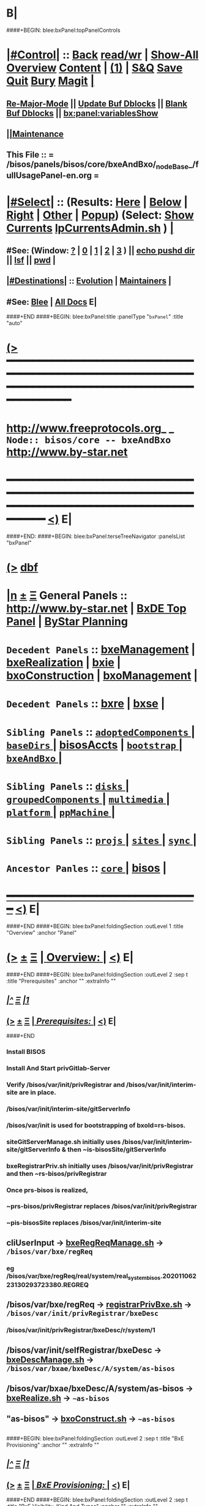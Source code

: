 * B|
####+BEGIN: blee:bxPanel:topPanelControls
*  [[elisp:(org-cycle)][|#Control|]] :: [[elisp:(blee:bnsm:menu-back)][Back]] [[elisp:(toggle-read-only)][read/wr]] | [[elisp:(show-all)][Show-All]]  [[elisp:(org-shifttab)][Overview]]  [[elisp:(progn (org-shifttab) (org-content))][Content]] | [[elisp:(delete-other-windows)][(1)]] | [[elisp:(progn (save-buffer) (kill-buffer))][S&Q]] [[elisp:(save-buffer)][Save]] [[elisp:(kill-buffer)][Quit]] [[elisp:(bury-buffer)][Bury]]  [[elisp:(magit)][Magit]]  [[elisp:(org-cycle)][| ]]
**  [[elisp:(blee:buf:re-major-mode)][Re-Major-Mode]] ||  [[elisp:(org-dblock-update-buffer-bx)][Update Buf Dblocks]] || [[elisp:(org-dblock-bx-blank-buffer)][Blank Buf Dblocks]] || [[elisp:(bx:panel:variablesShow)][bx:panel:variablesShow]]
**  [[elisp:(blee:menu-sel:comeega:maintenance:popupMenu)][||Maintenance]] 
**  This File :: *= /bisos/panels/bisos/core/bxeAndBxo/_nodeBase_/fullUsagePanel-en.org =* 
*  [[elisp:(org-cycle)][|#Select|]]  :: (Results: [[elisp:(blee:bnsm:results-here)][Here]] | [[elisp:(blee:bnsm:results-split-below)][Below]] | [[elisp:(blee:bnsm:results-split-right)][Right]] | [[elisp:(blee:bnsm:results-other)][Other]] | [[elisp:(blee:bnsm:results-popup)][Popup]]) (Select:  [[elisp:(lsip-local-run-command "lpCurrentsAdmin.sh -i currentsGetThenShow")][Show Currents]]  [[elisp:(lsip-local-run-command "lpCurrentsAdmin.sh")][lpCurrentsAdmin.sh]] ) [[elisp:(org-cycle)][| ]]
**  #See:  (Window: [[elisp:(blee:bnsm:results-window-show)][?]] | [[elisp:(blee:bnsm:results-window-set 0)][0]] | [[elisp:(blee:bnsm:results-window-set 1)][1]] | [[elisp:(blee:bnsm:results-window-set 2)][2]] | [[elisp:(blee:bnsm:results-window-set 3)][3]] ) || [[elisp:(lsip-local-run-command-here "echo pushd dest")][echo pushd dir]] || [[elisp:(lsip-local-run-command-here "lsf")][lsf]] || [[elisp:(lsip-local-run-command-here "pwd")][pwd]] |
**  [[elisp:(org-cycle)][|#Destinations|]] :: [[Evolution]] | [[Maintainers]]  [[elisp:(org-cycle)][| ]]
**  #See:  [[elisp:(bx:bnsm:top:panel-blee)][Blee]] | [[elisp:(bx:bnsm:top:panel-listOfDocs)][All Docs]]  E|
####+END
####+BEGIN: blee:bxPanel:title :panelType "=bxPanel=" :title "auto"
* [[elisp:(show-all)][(>]] ━━━━━━━━━━━━━━━━━━━━━━━━━━━━━━━━━━━━━━━━━━━━━━━━━━━━━━━━━━━━━━━━━━━━━━━━━━━━━━━━━━━━━━━━━━━━━━━━━ 
*   [[img-link:file:/bisos/blee/env/images/fpfByStarElipseTop-50.png][http://www.freeprotocols.org]]_ _   ~Node:: bisos/core -- bxeAndBxo~   [[img-link:file:/bisos/blee/env/images/fpfByStarElipseBottom-50.png][http://www.by-star.net]]
* ━━━━━━━━━━━━━━━━━━━━━━━━━━━━━━━━━━━━━━━━━━━━━━━━━━━━━━━━━━━━━━━━━━━━━━━━━━━━━━━━━━━━━━━━━━━━━  [[elisp:(org-shifttab)][<)]] E|
####+END:
####+BEGIN: blee:bxPanel:terseTreeNavigator :panelsList "bxPanel"
* [[elisp:(show-all)][(>]] [[elisp:(describe-function 'org-dblock-write:blee:bxPanel:terseTreeNavigator)][dbf]]
* [[elisp:(show-all)][|n]]  _[[elisp:(blee:menu-sel:outline:popupMenu)][±]]_  _[[elisp:(blee:menu-sel:navigation:popupMenu)][Ξ]]_   General Panels ::   [[img-link:file:/bisos/blee/env/images/bystarInside.jpg][http://www.by-star.net]] *|*  [[elisp:(find-file "/libre/ByStar/InitialTemplates/activeDocs/listOfDocs/fullUsagePanel-en.org")][BxDE Top Panel]] *|* [[elisp:(blee:bnsm:panel-goto "/libre/ByStar/InitialTemplates/activeDocs/planning/Main")][ByStar Planning]]

*   =Decedent Panels=  :: [[elisp:(blee:bnsm:panel-goto "/bisos/panels/bisos/core/bxeAndBxo/bxeManagement")][bxeManagement]] *|* [[elisp:(blee:bnsm:panel-goto "/bisos/panels/bisos/core/bxeAndBxo/bxeRealization")][bxeRealization]] *|* [[elisp:(blee:bnsm:panel-goto "/bisos/panels/bisos/core/bxeAndBxo/bxie")][bxie]] *|* [[elisp:(blee:bnsm:panel-goto "/bisos/panels/bisos/core/bxeAndBxo/bxoConstruction")][bxoConstruction]] *|* [[elisp:(blee:bnsm:panel-goto "/bisos/panels/bisos/core/bxeAndBxo/bxoManagement")][bxoManagement]] *|* 
*   =Decedent Panels=  :: [[elisp:(blee:bnsm:panel-goto "/bisos/panels/bisos/core/bxeAndBxo/bxre")][bxre]] *|* [[elisp:(blee:bnsm:panel-goto "/bisos/panels/bisos/core/bxeAndBxo/bxse")][bxse]] *|* 
*   =Sibling Panels=   :: [[elisp:(blee:bnsm:panel-goto "/bisos/panels/bisos/core/adoptedComponents/_nodeBase_")][ =adoptedComponents= ]] *|* [[elisp:(blee:bnsm:panel-goto "/bisos/panels/bisos/core/baseDirs/_nodeBase_")][ =baseDirs= ]] *|* [[elisp:(blee:bnsm:panel-goto "/bisos/panels/bisos/core/bisosAccts")][bisosAccts]] *|* [[elisp:(blee:bnsm:panel-goto "/bisos/panels/bisos/core/bootstrap/_nodeBase_")][ =bootstrap= ]] *|* [[elisp:(blee:bnsm:panel-goto "/bisos/panels/bisos/core/bxeAndBxo/_nodeBase_")][ =bxeAndBxo= ]] *|* 
*   =Sibling Panels=   :: [[elisp:(blee:bnsm:panel-goto "/bisos/panels/bisos/core/disks/_nodeBase_")][ =disks= ]] *|* [[elisp:(blee:bnsm:panel-goto "/bisos/panels/bisos/core/groupedComponents/_nodeBase_")][ =groupedComponents= ]] *|* [[elisp:(blee:bnsm:panel-goto "/bisos/panels/bisos/core/multimedia/_nodeBase_")][ =multimedia= ]] *|* [[elisp:(blee:bnsm:panel-goto "/bisos/panels/bisos/core/platform/_nodeBase_")][ =platform= ]] *|* [[elisp:(blee:bnsm:panel-goto "/bisos/panels/bisos/core/ppMachine/_nodeBase_")][ =ppMachine= ]] *|* 
*   =Sibling Panels=   :: [[elisp:(blee:bnsm:panel-goto "/bisos/panels/bisos/core/projs/_nodeBase_")][ =projs= ]] *|* [[elisp:(blee:bnsm:panel-goto "/bisos/panels/bisos/core/sites/_nodeBase_")][ =sites= ]] *|* [[elisp:(blee:bnsm:panel-goto "/bisos/panels/bisos/core/sync/_nodeBase_")][ =sync= ]] *|* 
*   =Ancestor Panles=  :: [[elisp:(blee:bnsm:panel-goto "/bisos/panels/bisos/core/_nodeBase_")][ =core= ]] *|* [[elisp:(blee:bnsm:panel-goto "/bisos/panels/bisos")][bisos]] *|* 
*                                   _━━━━━━━━━━━━━━━━━━━━━━━━━━━━━━_                          [[elisp:(org-shifttab)][<)]] E|
####+END
####+BEGIN: blee:bxPanel:foldingSection :outLevel 1 :title "Overview" :anchor "Panel"
* [[elisp:(show-all)][(>]]  _[[elisp:(blee:menu-sel:outline:popupMenu)][±]]_  _[[elisp:(blee:menu-sel:navigation:popupMenu)][Ξ]]_       [[elisp:(org-cycle)][| *Overview:* |]] <<Panel>>   [[elisp:(org-shifttab)][<)]] E|
####+END
####+BEGIN: blee:bxPanel:foldingSection :outLevel 2 :sep t :title "Prerequisites" :anchor "" :extraInfo ""
** /[[elisp:(beginning-of-buffer)][|^]]  [[elisp:(blee:menu-sel:navigation:popupMenu)][Ξ]] [[elisp:(delete-other-windows)][|1]]/ 
** [[elisp:(show-all)][(>]]  _[[elisp:(blee:menu-sel:outline:popupMenu)][±]]_  _[[elisp:(blee:menu-sel:navigation:popupMenu)][Ξ]]_       [[elisp:(org-cycle)][| /Prerequisites:/ |]]    [[elisp:(org-shifttab)][<)]] E|
####+END
*** 
*** Install BISOS 
*** Install And Start privGitlab-Server
*** 
*** Verify /bisos/var/init/privRegistrar and /bisos/var/init/interim-site are in place.
***  /bisos/var/init/interim-site/gitServerInfo
*** 
***   /bisos/var/init is used for bootstrapping of bxoId=rs-bisos.
*** 
*** siteGitServerManage.sh initially uses /bisos/var/init/interim-site/gitServerInfo & then ~is-bisosSite/gitServerInfo
*** bxeRegistrarPriv.sh initially uses /bisos/var/init/privRegistrar and then ~rs-bisos/privRegistrar
*** 
*** Once prs-bisos is realized, 
***      ~prs-bisos/privRegistrar replaces /bisos/var/init/privRegistrar
***      ~pis-bisosSite replaces /bisos/var/init/interim-site
*** 
*** 
** 
** *cliUserInput*   -> _bxeRegReqManage.sh_    ->  =/bisos/var/bxe/regReq=
*** eg /bisos/var/bxe/regReq/real/system/real_system_bisos.20201106223130293723380.REGREQ
** 
** */bisos/var/bxe/regReq* -> _registrarPrivBxe.sh_ -> =/bisos/var/init/privRegistrar/bxeDesc=
*** /bisos/var/init/privRegistrar/bxeDesc/r/system/1
** 
** */bisos/var/init/selfRegistrar/bxeDesc* -> _bxeDescManage.sh_ -> =/bisos/var/bxae/bxeDesc/A/system/as-bisos=
** 
** */bisos/var/bxae/bxeDesc/A/system/as-bisos* -> _bxeRealize.sh_ -> =~as-bisos=
** 
** *"as-bisos"* -> _bxoConstruct.sh_ -> =~as-bisos=
** 
####+BEGIN: blee:bxPanel:foldingSection :outLevel 2 :sep t :title "BxE Provisioning" :anchor "" :extraInfo ""
** /[[elisp:(beginning-of-buffer)][|^]]  [[elisp:(blee:menu-sel:navigation:popupMenu)][Ξ]] [[elisp:(delete-other-windows)][|1]]/ 
** [[elisp:(show-all)][(>]]  _[[elisp:(blee:menu-sel:outline:popupMenu)][±]]_  _[[elisp:(blee:menu-sel:navigation:popupMenu)][Ξ]]_       [[elisp:(org-cycle)][| /BxE Provisioning:/ |]]    [[elisp:(org-shifttab)][<)]] E|
####+END
####+BEGIN: blee:bxPanel:foldingSection :outLevel 2 :sep t :title "BxE Visibility, Kind And Types" :anchor "" :extraInfo ""
** /[[elisp:(beginning-of-buffer)][|^]]  [[elisp:(blee:menu-sel:navigation:popupMenu)][Ξ]] [[elisp:(delete-other-windows)][|1]]/ 
** [[elisp:(show-all)][(>]]  _[[elisp:(blee:menu-sel:outline:popupMenu)][±]]_  _[[elisp:(blee:menu-sel:navigation:popupMenu)][Ξ]]_       [[elisp:(org-cycle)][| /BxE Visibility, Kind And Types:/ |]]    [[elisp:(org-shifttab)][<)]] E|
####+END
*** 
***  BxE-Visibility  -- Private, Group, All
***  BxE-Kind   -- BxRE (Bx Real Entity) -- BxISE (Bx Info or Svc Entity)
***  BxRE-Types  -- Real Individual (ri-) -- Real Organization (ro-) -- Real System (rs-)
***  BxIE-Types  -- Info Site (is-) -- Info UE (iu-) -- Info-Sys-Char (ic-)
***  BxSE-Types  -- Service Autonomous (sa-) -- Service Controlled (sc-)
*** 
***  BxE-Node    -- BxE-Branch, BxE-Leaf  (SubTree)
**** 
** B|
####+BEGIN: blee:bxPanel:foldingSection :outLevel 0 :sep t :title "Related Chained Panels" :anchor "" :extraInfo ""
* /[[elisp:(beginning-of-buffer)][|^]]  [[elisp:(blee:menu-sel:navigation:popupMenu)][Ξ]] [[elisp:(delete-other-windows)][|1]]/ 
* [[elisp:(show-all)][(>]]  _[[elisp:(blee:menu-sel:outline:popupMenu)][±]]_  _[[elisp:(blee:menu-sel:navigation:popupMenu)][Ξ]]_     [[elisp:(org-cycle)][| _Related Chained Panels_: |]]    [[elisp:(org-shifttab)][<)]] E|
####+END
####+BEGIN: blee:bxPanel:linkWithTreeElem :agenda t :sep t :outLevel 2 :model "auto" :foldDesc "Gitlab Python-API and bxoGitlab.py" :destDesc "Gitlab API" :dest "/bisos/panels/bisos/core/adoptedComponents/vc/gitlab/gitlab-api"
* /[[elisp:(beginning-of-buffer)][|^]] [[elisp:(blee:menu-sel:navigation:popupMenu)][==]] [[elisp:(delete-other-windows)][|1]]/
* [[elisp:(show-all)][(>]] [[elisp:(blee:menu-sel:outline:popupMenu)][+-]] [[elisp:(blee:menu-sel:navigation:popupMenu)][==]] [[elisp:(blee:bnsm:panel-goto "/bisos/panels/bisos/core/adoptedComponents/vc/gitlab/gitlab-api")][@ ~Gitlab API~ @]]   ::  [[elisp:(org-cycle)][| /Gitlab Python-API and bxoGitlab.py/ |]]  [[elisp:(org-shifttab)][<)]] E|
####+END
####+BEGIN: blee:bxPanel:linkWithTreeElem :agenda t :sep t :outLevel 2 :model "auto" :foldDesc "Gitlab Server Configuration And Operation" :destDesc "Gitlab Server" :dest "/bisos/panels/bisos/core/adoptedComponents/vc/gitlab/gitlab-ce"
* /[[elisp:(beginning-of-buffer)][|^]] [[elisp:(blee:menu-sel:navigation:popupMenu)][==]] [[elisp:(delete-other-windows)][|1]]/
* [[elisp:(show-all)][(>]] [[elisp:(blee:menu-sel:outline:popupMenu)][+-]] [[elisp:(blee:menu-sel:navigation:popupMenu)][==]] [[elisp:(blee:bnsm:panel-goto "/bisos/panels/bisos/core/adoptedComponents/vc/gitlab/gitlab-ce")][@ ~Gitlab Server~ @]]   ::  [[elisp:(org-cycle)][| /Gitlab Server Configuration And Operation/ |]]  [[elisp:(org-shifttab)][<)]] E|
####+END
####+BEGIN: blee:bxPanel:foldingSection :outLevel 0 :sep t :title "Design Overview: ICMs And Libraries Introductions" :anchor "" :extraInfo ""
* /[[elisp:(beginning-of-buffer)][|^]]  [[elisp:(blee:menu-sel:navigation:popupMenu)][Ξ]] [[elisp:(delete-other-windows)][|1]]/ 
* [[elisp:(show-all)][(>]]  _[[elisp:(blee:menu-sel:outline:popupMenu)][±]]_  _[[elisp:(blee:menu-sel:navigation:popupMenu)][Ξ]]_     [[elisp:(org-cycle)][| _Design Overview: ICMs And Libraries Introductions_: |]]    [[elisp:(org-shifttab)][<)]] E|
####+END
####+BEGIN: blee:panel:icm:bash:intro :outLevel 2 :sep nil :folding? t :label "ShIcm" :icmName "siteGitServerManage.sh" :comment "Points to Priv Site Git Server" :afterComment ""
** [[elisp:(show-all)][(>]] [[elisp:(blee:menu-sel:outline:popupMenu)][+-]] [[elisp:(blee:menu-sel:navigation:popupMenu)][==]]  [[elisp:(org-cycle)][| /ShIcm/ |]] :: [[elisp:(lsip-local-run-command "siteGitServerManage.sh -i examples")][siteGitServerManage.sh]]  [[elisp:(lsip-local-run-command "siteGitServerManage.sh -i visit")][visit]]  [[elisp:(lsip-local-run-command "siteGitServerManage.sh -i describe")][describe]] *|*  =Points to Priv Site Git Server= *|*   [[elisp:(org-shifttab)][<)]] E|
####+END:
*** 
***  PrivToken (taken from gitlab web interface) needs to be entered using bxeRegistrarPriv.sh -i gitServerInfoSet
*** 
####+BEGIN: blee:panel:icm:py:intro :outLevel 2 :sep nil :folding? nil :label "PyIcm" :icmName "bxoGitlab.py" :comment "" :afterComment ""
** [[elisp:(show-all)][(>]] [[elisp:(blee:menu-sel:outline:popupMenu)][+-]] [[elisp:(blee:menu-sel:navigation:popupMenu)][==]]  /PyIcm/ :: [[elisp:(lsip-local-run-command "bxoGitlab.py -i examples")][bxoGitlab.py]]  [[elisp:(lsip-local-run-command "bxoGitlab.py -i visit")][visit]]  [[elisp:(lsip-local-run-command "bxoGitlab.py -i describe")][describe]] *|*  == *|*   [[elisp:(org-shifttab)][<)]] E|
####+END:
####+BEGIN: blee:bxPanel:foldingSection :outLevel 2 :title "BxE Registration Request -- resulting into BxeRegReq " :anchor "" :extraInfo ""
** [[elisp:(show-all)][(>]]  _[[elisp:(blee:menu-sel:outline:popupMenu)][±]]_  _[[elisp:(blee:menu-sel:navigation:popupMenu)][Ξ]]_       [[elisp:(org-cycle)][| /BxE Registration Request -- resulting into BxeRegReq :/ |]]    [[elisp:(org-shifttab)][<)]] E|
####+END
####+BEGIN: blee:panel:file:text/intro :outLevel 2 :sep nil :folding? t :label "ShLib" :fileName "/bisos/core/bsip/bin/bxeRegReq_lib.sh" :comment "Creates a bxeRegReq Package"  :afterComment ""
** [[elisp:(show-all)][(>]] [[elisp:(blee:menu-sel:outline:popupMenu)][+-]] [[elisp:(blee:menu-sel:navigation:popupMenu)][==]]  [[elisp:(org-cycle)][| /ShLib/ |]] :: [[elisp:(find-file "/bisos/core/bsip/bin/bxeRegReq_lib.sh")][/bisos/core/bsip/bin/bxeRegReq_lib.sh]] || [[elisp:(find-file-other-window "/bisos/core/bsip/bin/bxeRegReq_lib.sh")][Visit In Other]] *|*  =Creates a bxeRegReq Package= *|*   [[elisp:(org-shifttab)][<)]] E|
####+END:
*** Scope is all bxe-s autonomous and controlled
####+BEGIN: blee:panel:icm:bash:intro :outLevel 2 :sep nil :folding? nil :label "ShIcm" :icmName "bxeRegReqManage.sh" :comment "" :afterComment ""
** [[elisp:(show-all)][(>]] [[elisp:(blee:menu-sel:outline:popupMenu)][+-]] [[elisp:(blee:menu-sel:navigation:popupMenu)][==]]  /ShIcm/ :: [[elisp:(lsip-local-run-command "bxeRegReqManage.sh -i examples")][bxeRegReqManage.sh]]  [[elisp:(lsip-local-run-command "bxeRegReqManage.sh -i visit")][visit]]  [[elisp:(lsip-local-run-command "bxeRegReqManage.sh -i describe")][describe]] *|*  == *|*   [[elisp:(org-shifttab)][<)]] E|
####+END:
####+BEGIN: blee:bxPanel:foldingSection :outLevel 2 :title "BxE Registration -- resulting into BxeDesc " :anchor "" :extraInfo ""
** [[elisp:(show-all)][(>]]  _[[elisp:(blee:menu-sel:outline:popupMenu)][±]]_  _[[elisp:(blee:menu-sel:navigation:popupMenu)][Ξ]]_       [[elisp:(org-cycle)][| /BxE Registration -- resulting into BxeDesc :/ |]]    [[elisp:(org-shifttab)][<)]] E|
####+END
####+BEGIN: blee:panel:icm:bash:intro :outLevel 2 :sep nil :folding? nil :label "ShIcm" :icmName "registrarPrivBxe.sh" :comment "" :afterComment ""
** [[elisp:(show-all)][(>]] [[elisp:(blee:menu-sel:outline:popupMenu)][+-]] [[elisp:(blee:menu-sel:navigation:popupMenu)][==]]  /ShIcm/ :: [[elisp:(lsip-local-run-command "registrarPrivBxe.sh -i examples")][registrarPrivBxe.sh]]  [[elisp:(lsip-local-run-command "registrarPrivBxe.sh -i visit")][visit]]  [[elisp:(lsip-local-run-command "registrarPrivBxe.sh -i describe")][describe]] *|*  == *|*   [[elisp:(org-shifttab)][<)]] E|
####+END:
####+BEGIN: blee:panel:icm:bash:intro :outLevel 2 :sep nil :folding? nil :label "ShIcm" :icmName "registrarCentralBxe.sh" :comment "" :afterComment ""
** [[elisp:(show-all)][(>]] [[elisp:(blee:menu-sel:outline:popupMenu)][+-]] [[elisp:(blee:menu-sel:navigation:popupMenu)][==]]  /ShIcm/ :: [[elisp:(lsip-local-run-command "registrarCentralBxe.sh -i examples")][registrarCentralBxe.sh]]  [[elisp:(lsip-local-run-command "registrarCentralBxe.sh -i visit")][visit]]  [[elisp:(lsip-local-run-command "registrarCentralBxe.sh -i describe")][describe]] *|*  == *|*   [[elisp:(org-shifttab)][<)]] E|
####+END:
####+BEGIN: blee:panel:file:text/intro :outLevel 2 :sep nil :folding? t :label "ShLib" :fileName "/bisos/core/bsip/bin/bxeDesc_lib.sh" :comment "Creates a bxeDesc"  :afterComment ""
** [[elisp:(show-all)][(>]] [[elisp:(blee:menu-sel:outline:popupMenu)][+-]] [[elisp:(blee:menu-sel:navigation:popupMenu)][==]]  [[elisp:(org-cycle)][| /ShLib/ |]] :: [[elisp:(find-file "/bisos/core/bsip/bin/bxeDesc_lib.sh")][/bisos/core/bsip/bin/bxeDesc_lib.sh]] || [[elisp:(find-file-other-window "/bisos/core/bsip/bin/bxeDesc_lib.sh")][Visit In Other]] *|*  =Creates a bxeDesc= *|*   [[elisp:(org-shifttab)][<)]] E|
####+END:
####+BEGIN: blee:panel:icm:bash:intro :outLevel 2 :sep nil :folding? nil :label "ShIcm" :icmName "bxeDescManage.sh" :comment "" :afterComment ""
** [[elisp:(show-all)][(>]] [[elisp:(blee:menu-sel:outline:popupMenu)][+-]] [[elisp:(blee:menu-sel:navigation:popupMenu)][==]]  /ShIcm/ :: [[elisp:(lsip-local-run-command "bxeDescManage.sh -i examples")][bxeDescManage.sh]]  [[elisp:(lsip-local-run-command "bxeDescManage.sh -i visit")][visit]]  [[elisp:(lsip-local-run-command "bxeDescManage.sh -i describe")][describe]] *|*  == *|*   [[elisp:(org-shifttab)][<)]] E|
####+END:
####+BEGIN: blee:bxPanel:foldingSection :outLevel 2 :title "BxE Provisioning -- Resulting In RBxE" :anchor "" :extraInfo "Realized BxE"
** [[elisp:(show-all)][(>]]  _[[elisp:(blee:menu-sel:outline:popupMenu)][±]]_  _[[elisp:(blee:menu-sel:navigation:popupMenu)][Ξ]]_       [[elisp:(org-cycle)][| /BxE Provisioning -- Resulting In RBxE:/ |]]  Realized BxE  [[elisp:(org-shifttab)][<)]] E|
####+END
####+BEGIN: blee:panel:icm:bash:intro :outLevel 2 :sep nil :folding? nil :label "ShIcm" :icmName "bxoAcctManage.sh" :comment "" :afterComment ""
** [[elisp:(show-all)][(>]] [[elisp:(blee:menu-sel:outline:popupMenu)][+-]] [[elisp:(blee:menu-sel:navigation:popupMenu)][==]]  /ShIcm/ :: [[elisp:(lsip-local-run-command "bxoAcctManage.sh -i examples")][bxoAcctManage.sh]]  [[elisp:(lsip-local-run-command "bxoAcctManage.sh -i visit")][visit]]  [[elisp:(lsip-local-run-command "bxoAcctManage.sh -i describe")][describe]] *|*  == *|*   [[elisp:(org-shifttab)][<)]] E|
####+END:
####+BEGIN: blee:panel:icm:bash:intro :outLevel 2 :sep nil :folding? nil :label "ShIcm" :icmName "usgBxoSshManage.sh" :comment "" :afterComment ""
** [[elisp:(show-all)][(>]] [[elisp:(blee:menu-sel:outline:popupMenu)][+-]] [[elisp:(blee:menu-sel:navigation:popupMenu)][==]]  /ShIcm/ :: [[elisp:(lsip-local-run-command "usgBxoSshManage.sh -i examples")][usgBxoSshManage.sh]]  [[elisp:(lsip-local-run-command "usgBxoSshManage.sh -i visit")][visit]]  [[elisp:(lsip-local-run-command "usgBxoSshManage.sh -i describe")][describe]] *|*  == *|*   [[elisp:(org-shifttab)][<)]] E|
####+END:
####+BEGIN: blee:panel:file:text/intro :outLevel 2 :sep nil :folding? t :label "ShLib" :fileName "/bisos/core/bsip/bin/bxeProvision_lib.sh" :comment ""  :afterComment ""
** [[elisp:(show-all)][(>]] [[elisp:(blee:menu-sel:outline:popupMenu)][+-]] [[elisp:(blee:menu-sel:navigation:popupMenu)][==]]  [[elisp:(org-cycle)][| /ShLib/ |]] :: [[elisp:(find-file "/bisos/core/bsip/bin/bxeProvision_lib.sh")][/bisos/core/bsip/bin/bxeProvision_lib.sh]] || [[elisp:(find-file-other-window "/bisos/core/bsip/bin/bxeProvision_lib.sh")][Visit In Other]] *|*  == *|*   [[elisp:(org-shifttab)][<)]] E|
####+END:
####+BEGIN: blee:panel:icm:bash:intro :outLevel 2 :sep nil :folding? nil :label "ShIcm" :icmName "bxeRealize.sh" :comment "Create bxo/rbxe & git acct. Export init repos." :afterComment ""
** [[elisp:(show-all)][(>]] [[elisp:(blee:menu-sel:outline:popupMenu)][+-]] [[elisp:(blee:menu-sel:navigation:popupMenu)][==]]  /ShIcm/ :: [[elisp:(lsip-local-run-command "bxeRealize.sh -i examples")][bxeRealize.sh]]  [[elisp:(lsip-local-run-command "bxeRealize.sh -i visit")][visit]]  [[elisp:(lsip-local-run-command "bxeRealize.sh -i describe")][describe]] *|*  =Create bxo/rbxe & git acct. Export init repos.= *|*   [[elisp:(org-shifttab)][<)]] E|
####+END:
####+BEGIN: blee:panel:icm:bash:intro :outLevel 2 :sep nil :folding? nil :label "ShIcm" :icmName "bxreProvision.sh" :comment "Create bxo/rbxe & git acct. Export init repos." :afterComment ""
** [[elisp:(show-all)][(>]] [[elisp:(blee:menu-sel:outline:popupMenu)][+-]] [[elisp:(blee:menu-sel:navigation:popupMenu)][==]]  /ShIcm/ :: [[elisp:(lsip-local-run-command "bxreProvision.sh -i examples")][bxreProvision.sh]]  [[elisp:(lsip-local-run-command "bxreProvision.sh -i visit")][visit]]  [[elisp:(lsip-local-run-command "bxreProvision.sh -i describe")][describe]] *|*  =Create bxo/rbxe & git acct. Export init repos.= *|*   [[elisp:(org-shifttab)][<)]] E|
####+END:
####+BEGIN: blee:panel:icm:bash:intro :outLevel 2 :sep nil :folding? nil :label "ShIcm" :icmName "bxieProvision.sh" :comment "Create bxo/rbxe & git acct. Export init repos." :afterComment ""
** [[elisp:(show-all)][(>]] [[elisp:(blee:menu-sel:outline:popupMenu)][+-]] [[elisp:(blee:menu-sel:navigation:popupMenu)][==]]  /ShIcm/ :: [[elisp:(lsip-local-run-command "bxieProvision.sh -i examples")][bxieProvision.sh]]  [[elisp:(lsip-local-run-command "bxieProvision.sh -i visit")][visit]]  [[elisp:(lsip-local-run-command "bxieProvision.sh -i describe")][describe]] *|*  =Create bxo/rbxe & git acct. Export init repos.= *|*   [[elisp:(org-shifttab)][<)]] E|
####+END:
####+BEGIN: blee:panel:icm:bash:intro :outLevel 2 :sep nil :folding? nil :label "ShIcm" :icmName "bxseProvision.sh" :comment "Create bxo/rbxe & git acct. Export init repos." :afterComment ""
** [[elisp:(show-all)][(>]] [[elisp:(blee:menu-sel:outline:popupMenu)][+-]] [[elisp:(blee:menu-sel:navigation:popupMenu)][==]]  /ShIcm/ :: [[elisp:(lsip-local-run-command "bxseProvision.sh -i examples")][bxseProvision.sh]]  [[elisp:(lsip-local-run-command "bxseProvision.sh -i visit")][visit]]  [[elisp:(lsip-local-run-command "bxseProvision.sh -i describe")][describe]] *|*  =Create bxo/rbxe & git acct. Export init repos.= *|*   [[elisp:(org-shifttab)][<)]] E|
####+END:
####+BEGIN: blee:bxPanel:foldingSection :outLevel 2 :title "Bxo Construction (Management) -- Resulting In BxO" :anchor "" :extraInfo ""
** [[elisp:(show-all)][(>]]  _[[elisp:(blee:menu-sel:outline:popupMenu)][±]]_  _[[elisp:(blee:menu-sel:navigation:popupMenu)][Ξ]]_       [[elisp:(org-cycle)][| /Bxo Construction (Management) -- Resulting In BxO:/ |]]    [[elisp:(org-shifttab)][<)]] E|
####+END
####+BEGIN: blee:panel:file:text/intro :outLevel 2 :sep nil :folding? t :label "ShLib" :fileName "/bisos/core/bsip/bin/bxo_lib.sh" :comment ""  :afterComment ""
** [[elisp:(show-all)][(>]] [[elisp:(blee:menu-sel:outline:popupMenu)][+-]] [[elisp:(blee:menu-sel:navigation:popupMenu)][==]]  [[elisp:(org-cycle)][| /ShLib/ |]] :: [[elisp:(find-file "/bisos/core/bsip/bin/bxo_lib.sh")][/bisos/core/bsip/bin/bxo_lib.sh]] || [[elisp:(find-file-other-window "/bisos/core/bsip/bin/bxo_lib.sh")][Visit In Other]] *|*  == *|*   [[elisp:(org-shifttab)][<)]] E|
####+END:
####+BEGIN: blee:panel:icm:bash:intro :outLevel 2 :sep nil :folding? nil :label "ShIcm" :icmName "bxoManage.sh" :comment "Create bxo acct. Importd repos." :afterComment ""
** [[elisp:(show-all)][(>]] [[elisp:(blee:menu-sel:outline:popupMenu)][+-]] [[elisp:(blee:menu-sel:navigation:popupMenu)][==]]  /ShIcm/ :: [[elisp:(lsip-local-run-command "bxoManage.sh -i examples")][bxoManage.sh]]  [[elisp:(lsip-local-run-command "bxoManage.sh -i visit")][visit]]  [[elisp:(lsip-local-run-command "bxoManage.sh -i describe")][describe]] *|*  =Create bxo acct. Importd repos.= *|*   [[elisp:(org-shifttab)][<)]] E|
####+END:
####+BEGIN: blee:bxPanel:foldingSection :outLevel 2 :title "BxIO Management" :anchor "" :extraInfo ""
** [[elisp:(show-all)][(>]]  _[[elisp:(blee:menu-sel:outline:popupMenu)][±]]_  _[[elisp:(blee:menu-sel:navigation:popupMenu)][Ξ]]_       [[elisp:(org-cycle)][| /BxIO Management:/ |]]    [[elisp:(org-shifttab)][<)]] E|
####+END
####+BEGIN: blee:panel:file:text/intro :outLevel 2 :sep nil :folding? t :label "ShLib" :fileName "/bisos/core/bsip/bin/bxioCommon_lib.sh" :comment ""  :afterComment ""
** [[elisp:(show-all)][(>]] [[elisp:(blee:menu-sel:outline:popupMenu)][+-]] [[elisp:(blee:menu-sel:navigation:popupMenu)][==]]  [[elisp:(org-cycle)][| /ShLib/ |]] :: [[elisp:(find-file "/bisos/core/bsip/bin/bxioCommon_lib.sh")][/bisos/core/bsip/bin/bxioCommon_lib.sh]] || [[elisp:(find-file-other-window "/bisos/core/bsip/bin/bxioCommon_lib.sh")][Visit In Other]] *|*  == *|*   [[elisp:(org-shifttab)][<)]] E|
####+END:
####+BEGIN: blee:panel:icm:bash:intro :outLevel 2 :sep nil :folding? nil :label "ShIcm" :icmName "bxioCommon.sh" :comment "" :afterComment ""
** [[elisp:(show-all)][(>]] [[elisp:(blee:menu-sel:outline:popupMenu)][+-]] [[elisp:(blee:menu-sel:navigation:popupMenu)][==]]  /ShIcm/ :: [[elisp:(lsip-local-run-command "bxioCommon.sh -i examples")][bxioCommon.sh]]  [[elisp:(lsip-local-run-command "bxioCommon.sh -i visit")][visit]]  [[elisp:(lsip-local-run-command "bxioCommon.sh -i describe")][describe]] *|*  == *|*   [[elisp:(org-shifttab)][<)]] E|
####+END:
####+BEGIN: blee:panel:icm:bash:intro :outLevel 2 :sep nil :folding? nil :label "ShIcm" :icmName "bxioRegistrar.sh" :comment "" :afterComment ""
** [[elisp:(show-all)][(>]] [[elisp:(blee:menu-sel:outline:popupMenu)][+-]] [[elisp:(blee:menu-sel:navigation:popupMenu)][==]]  /ShIcm/ :: [[elisp:(lsip-local-run-command "bxioRegistrar.sh -i examples")][bxioRegistrar.sh]]  [[elisp:(lsip-local-run-command "bxioRegistrar.sh -i visit")][visit]]  [[elisp:(lsip-local-run-command "bxioRegistrar.sh -i describe")][describe]] *|*  == *|*   [[elisp:(org-shifttab)][<)]] E|
####+END:
####+BEGIN: blee:bxPanel:foldingSection :outLevel 0 :sep t :title "BxE=(BxRe or BxSe or BxIe) -- Real/Info/Svc Concepts" :anchor "" :extraInfo "Model & Terminology"
* /[[elisp:(beginning-of-buffer)][|^]]  [[elisp:(blee:menu-sel:navigation:popupMenu)][Ξ]] [[elisp:(delete-other-windows)][|1]]/ 
* [[elisp:(show-all)][(>]]  _[[elisp:(blee:menu-sel:outline:popupMenu)][±]]_  _[[elisp:(blee:menu-sel:navigation:popupMenu)][Ξ]]_     [[elisp:(org-cycle)][| _BxE=(BxRe or BxSe or BxIe) -- Real/Info/Svc Concepts_: |]]  Model & Terminology  [[elisp:(org-shifttab)][<)]] E|
####+END
**  [[elisp:(org-cycle)][| ]]  BxE               ::   A ByStar-Entity is either a BxSe or a BxIe  [[elisp:(org-cycle)][| ]]
***   With the concepts of BxSIe/BxSIo ByStar takes those software universalities to service and content universalities
     which then result in complete Content, Software, Service Continuity.
     These involve Unified and coherent Abstractions of Information, Software, Platform and Service.
**  [[elisp:(org-cycle)][| ]]  BxRe              ::   A ByStar Real Entity
**  [[elisp:(org-cycle)][| ]]  BxSe              ::   A ByStar Serviced Entity
**  [[elisp:(org-cycle)][| ]]  BxIe              ::   A ByStar Information Entity -- (projects, sw)  [[elisp:(org-cycle)][| ]]
**  [[elisp:(org-cycle)][| ]]  BxE Attributes    ::   Attributes: Sovereignty/Privacy/Access/Modifyability/Exposition [[elisp:(org-cycle)][| ]]
**  [[elisp:(org-cycle)][| ]]  BxE Sovereignty   ::   Sovereignty: Autonomus/Controlled/Federated/Collaborative/Central/Anonymous  [[elisp:(org-cycle)][| ]]
***  [[elisp:(org-cycle)][| ]]  BxE Sovereignty  ::  Autonomous   [[elisp:(org-cycle)][| ]]
***  [[elisp:(org-cycle)][| ]]  BxE Sovereignty  ::  Controlled   [[elisp:(org-cycle)][| ]]
***  [[elisp:(org-cycle)][| ]]  BxE Sovereignty  ::  Anonymous   [[elisp:(org-cycle)][| ]]
***  [[elisp:(org-cycle)][| ]]  BxE Sovereignty  ::  Collaborative   [[elisp:(org-cycle)][| ]]
***  [[elisp:(org-cycle)][| ]]  BxE Sovereignty  ::  Federated   [[elisp:(org-cycle)][| ]]    
***  [[elisp:(org-cycle)][| ]]  BxE Sovereignty  ::  Central   [[elisp:(org-cycle)][| ]]
**  [[elisp:(org-cycle)][| ]]  BxE Privacy       ::   Privacy: Public/Limited/ExternalConfidential/ClientConfiential/ClusterConfidential/PersonalConfidential  [[elisp:(org-cycle)][| ]]
***  [[elisp:(org-cycle)][| ]]  BxE Privacy      ::  Public   [[elisp:(org-cycle)][| ]]
***  [[elisp:(org-cycle)][| ]]  BxE Privacy      ::  Limited   [[elisp:(org-cycle)][| ]]
***  [[elisp:(org-cycle)][| ]]  BxE Privacy      ::  ExternalConfidential  [[elisp:(org-cycle)][| ]]
***  [[elisp:(org-cycle)][| ]]  BxE Privacy      ::  ClientConfidential  [[elisp:(org-cycle)][| ]]
***  [[elisp:(org-cycle)][| ]]  BxE Privacy      ::  ClusterConfidential  [[elisp:(org-cycle)][| ]]
***  [[elisp:(org-cycle)][| ]]  BxE Privacy      ::  PersonalConfidential  [[elisp:(org-cycle)][| ]]
**  [[elisp:(org-cycle)][| ]]  BxE Access        ::   Access: Public/Group/Owner  [[elisp:(org-cycle)][| ]]
***  [[elisp:(org-cycle)][| ]]  BxE Access       ::  Public   [[elisp:(org-cycle)][| ]]
***  [[elisp:(org-cycle)][| ]]  BxE Access       ::  Group   [[elisp:(org-cycle)][| ]]
***  [[elisp:(org-cycle)][| ]]  BxE Access       ::  Owner  [[elisp:(org-cycle)][| ]]
**  [[elisp:(org-cycle)][| ]]  BxE Modifyability ::   Modifyability: None/Read/Write  [[elisp:(org-cycle)][| ]]
***  [[elisp:(org-cycle)][| ]]  BxE Modification ::  None   [[elisp:(org-cycle)][| ]]
***  [[elisp:(org-cycle)][| ]]  BxE Modification ::  Read-Only   [[elisp:(org-cycle)][| ]]
***  [[elisp:(org-cycle)][| ]]  BxE Modification ::  Write   [[elisp:(org-cycle)][| ]]
**  [[elisp:(org-cycle)][| ]]  BxE Exposition    ::   Exposition Intent: Publish/UnPublish/Repress  [[elisp:(org-cycle)][| ]]
***  [[elisp:(org-cycle)][| ]]  BxE Exposition   ::  Publish  -- Ours  [[elisp:(org-cycle)][| ]]
***  [[elisp:(org-cycle)][| ]]  BxE Exposition   ::  UnPublish -- Ours  [[elisp:(org-cycle)][| ]]
***  [[elisp:(org-cycle)][| ]]  BxE Exposition   ::  RePublish -- Not Ours  [[elisp:(org-cycle)][| ]]
***  [[elisp:(org-cycle)][| ]]  BxE Exposition   ::  UnRePublish -- Not Ours  [[elisp:(org-cycle)][| ]]
***  [[elisp:(org-cycle)][| ]]  BxE Exposition   ::  Repress -- Subject to Copyright Limitations  [[elisp:(org-cycle)][| ]]
***  [[elisp:(org-cycle)][| ]]  BxE Exposition   ::  Private   [[elisp:(org-cycle)][| ]]
**  [[elisp:(org-cycle)][| ]]  BxE Types         ::   Types: Identified-Individual/Id-Organization/Project/Internal  [[elisp:(org-cycle)][| ]]
***  [[elisp:(org-cycle)][| ]]  BxIo Internal    ::  BxIo.Internal.BxSite   [[elisp:(org-cycle)][| ]]
***  [[elisp:(org-cycle)][| ]]  BxIo Internal    ::  BxIo.Internal.District   [[elisp:(org-cycle)][| ]]
***  [[elisp:(org-cycle)][| ]]  BxIo Internal    ::  BxIo.Internal.BxPlatformCharacter   [[elisp:(org-cycle)][| ]]
***  [[elisp:(org-cycle)][| ]]  BxSo WebSite     ::  BxSo.WebSite.BxName   [[elisp:(org-cycle)][| ]]
***  [[elisp:(org-cycle)][| ]]  BxSo WebSite     ::  BxSo.WebSite.BxMemory   [[elisp:(org-cycle)][| ]]
***  [[elisp:(org-cycle)][| ]]  BxSo Individual  ::  BxSo.Individual.Identified (Autonomous/Controlled)   [[elisp:(org-cycle)][| ]]
***  [[elisp:(org-cycle)][| ]]  BxSo Individual  ::  BxSo.Individual.UnIdentified (Controlled)   [[elisp:(org-cycle)][| ]]
***  [[elisp:(org-cycle)][| ]]  BxSo Individual  ::  BxSo.Individual.Anonymous (Anonymous)   [[elisp:(org-cycle)][| ]]
***  [[elisp:(org-cycle)][| ]]  BxSo Organization::  BxSo.Org.Identified (Autonomous/Controlled)   [[elisp:(org-cycle)][| ]]
***  [[elisp:(org-cycle)][| ]]  BxSo Organization::  BxSo.Org.UnIdentified (Controlled)   [[elisp:(org-cycle)][| ]]
***  [[elisp:(org-cycle)][| ]]  BxSo Organization::  BxSo.Org.Anonymous (Anonymous)   [[elisp:(org-cycle)][| ]]
***  [[elisp:(org-cycle)][| ]]  BxIo Project     ::  BxIo.Project.Standalone (Controlled) -- Generic Data  [[elisp:(org-cycle)][| ]]
***  [[elisp:(org-cycle)][| ]]  BxIo Project     ::  BxIo.Project.Colaborative (Controlled)   [[elisp:(org-cycle)][| ]]
***  [[elisp:(org-cycle)][| ]]  BxIo Usage       ::  BxIo.User.Standalone (Controlled) -- Users and User Environments  [[elisp:(org-cycle)][| ]]
 ####+BEGIN: blee:bxPanel:foldingSection :outLevel 0 :sep t :title "Bxe Registration And Realization" :anchor "" :extraInfo ""
 * /[[elisp:(beginning-of-buffer)][|^]]  [[elisp:(blee:menu-sel:navigation:popupMenu)][Ξ]] [[elisp:(delete-other-windows)][|1]]/ 
 * [[elisp:(show-all)][(>]]  _[[elisp:(blee:menu-sel:outline:popupMenu)][±]]_  _[[elisp:(blee:menu-sel:navigation:popupMenu)][Ξ]]_     [[elisp:(org-cycle)][| _Bxe Registration And Realization_: |]]    [[elisp:(org-shifttab)][<)]] E|
 ####+END
####+BEGIN: blee:bxPanel:foldingSection :outLevel 1 :sep t :title "BxE: ByStar Real Entity" :anchor "" :extraInfo ""
* /[[elisp:(beginning-of-buffer)][|^]]  [[elisp:(blee:menu-sel:navigation:popupMenu)][Ξ]] [[elisp:(delete-other-windows)][|1]]/ 
* [[elisp:(show-all)][(>]]  _[[elisp:(blee:menu-sel:outline:popupMenu)][±]]_  _[[elisp:(blee:menu-sel:navigation:popupMenu)][Ξ]]_       [[elisp:(org-cycle)][| *BxE: ByStar Real Entity:* |]]    [[elisp:(org-shifttab)][<)]] E|
####+END
####+BEGIN: blee:bxPanel:foldingSection :outLevel 1 :sep t :title "BxE-Reg-Req: Registration Request" :anchor "" :extraInfo "bxeRegReqManage.sh -- Prev BARC"
* /[[elisp:(beginning-of-buffer)][|^]]  [[elisp:(blee:menu-sel:navigation:popupMenu)][Ξ]] [[elisp:(delete-other-windows)][|1]]/ 
* [[elisp:(show-all)][(>]]  _[[elisp:(blee:menu-sel:outline:popupMenu)][±]]_  _[[elisp:(blee:menu-sel:navigation:popupMenu)][Ξ]]_       [[elisp:(org-cycle)][| *BxE-Reg-Req: Registration Request:* |]]  bxeRegReqManage.sh -- Prev BARC  [[elisp:(org-shifttab)][<)]] E|
####+END
####+BEGIN: blee:bxPanel:foldingSection :outLevel 2 :sep t :title "BxE-Reg-Req Abstract Information Content" :anchor "" :extraInfo ""
** /[[elisp:(beginning-of-buffer)][|^]]  [[elisp:(blee:menu-sel:navigation:popupMenu)][Ξ]] [[elisp:(delete-other-windows)][|1]]/ 
** [[elisp:(show-all)][(>]]  _[[elisp:(blee:menu-sel:outline:popupMenu)][±]]_  _[[elisp:(blee:menu-sel:navigation:popupMenu)][Ξ]]_       [[elisp:(org-cycle)][| /BxE-Reg-Req Abstract Information Content:/ |]]    [[elisp:(org-shifttab)][<)]] E|
####+END
####+BEGIN: blee:panel:icm:bash:intro :outLevel 2 :sep nil :folding? nil :label "BxE" :icmName "bxeRegReqManage.sh" :comment "" :afterComment ""
** [[elisp:(show-all)][(>]] [[elisp:(blee:menu-sel:outline:popupMenu)][+-]] [[elisp:(blee:menu-sel:navigation:popupMenu)][==]]  /BxE/ :: [[elisp:(lsip-local-run-command "bxeRegReqManage.sh -i examples")][bxeRegReqManage.sh]]  [[elisp:(lsip-local-run-command "bxeRegReqManage.sh -i visit")][visit]]  [[elisp:(lsip-local-run-command "bxeRegReqManage.sh -i describe")][describe]] *|*  == *|*   [[elisp:(org-shifttab)][<)]] E|
####+END:
** 
** /bisos/var/bxae/bxeRegReq
** 
####+BEGIN: blee:bxPanel:foldingSection :outLevel 1 :sep t :title "BxCentral Autonomous Entity Registrar" :anchor "" :extraInfo ""
* /[[elisp:(beginning-of-buffer)][|^]]  [[elisp:(blee:menu-sel:navigation:popupMenu)][Ξ]] [[elisp:(delete-other-windows)][|1]]/ 
* [[elisp:(show-all)][(>]]  _[[elisp:(blee:menu-sel:outline:popupMenu)][±]]_  _[[elisp:(blee:menu-sel:navigation:popupMenu)][Ξ]]_       [[elisp:(org-cycle)][| *BxCentral Autonomous Entity Registrar:* |]]    [[elisp:(org-shifttab)][<)]] E|
####+END
** 
** bxCentralRegistrar.sh -p bxeRegReq=
** Produces a bxeDesc
** 
** B |
####+BEGIN: blee:bxPanel:foldingSection :outLevel 1 :sep t :title "Bxe-Desc: Autonomous Entity Descriptor" :anchor "" :extraInfo "Obsoletes RBAE -- Un-Realized"
* /[[elisp:(beginning-of-buffer)][|^]]  [[elisp:(blee:menu-sel:navigation:popupMenu)][Ξ]] [[elisp:(delete-other-windows)][|1]]/ 
* [[elisp:(show-all)][(>]]  _[[elisp:(blee:menu-sel:outline:popupMenu)][±]]_  _[[elisp:(blee:menu-sel:navigation:popupMenu)][Ξ]]_       [[elisp:(org-cycle)][| *Bxe-Desc: Autonomous Entity Descriptor:* |]]  Obsoletes RBAE -- Un-Realized  [[elisp:(org-shifttab)][<)]] E|
####+END
** 
** /bisos/var/bxe/bxeDesc
** 
** B |
####+BEGIN: blee:bxPanel:foldingSection :outLevel 1 :sep t :title "BISOS BxE Realization Process" :anchor "" :extraInfo "Realization"
* /[[elisp:(beginning-of-buffer)][|^]]  [[elisp:(blee:menu-sel:navigation:popupMenu)][Ξ]] [[elisp:(delete-other-windows)][|1]]/ 
* [[elisp:(show-all)][(>]]  _[[elisp:(blee:menu-sel:outline:popupMenu)][±]]_  _[[elisp:(blee:menu-sel:navigation:popupMenu)][Ξ]]_       [[elisp:(org-cycle)][| *BISOS BxE Realization Process:* |]]  Realization  [[elisp:(org-shifttab)][<)]] E|
####+END
####+BEGIN: blee:panel:icm:bash:intro :outLevel 2 :sep nil :folding? nil :label "ShIcm" :icmName "bxeRealize.sh" :comment "Create bxo & git acct. Export init repos." :afterComment ""
** [[elisp:(show-all)][(>]] [[elisp:(blee:menu-sel:outline:popupMenu)][+-]] [[elisp:(blee:menu-sel:navigation:popupMenu)][==]]  /ShIcm/ :: [[elisp:(lsip-local-run-command "bxeRealize.sh -i examples")][bxeRealize.sh]]  [[elisp:(lsip-local-run-command "bxeRealize.sh -i visit")][visit]]  [[elisp:(lsip-local-run-command "bxeRealize.sh -i describe")][describe]] *|*  =Create bxo & git acct. Export init repos.= *|*   [[elisp:(org-shifttab)][<)]] E|
####+END:
####+BEGIN: blee:bxPanel:foldingSection :outLevel 2 :sep t :title "Full Realization" :anchor "" :extraInfo "Start-To-End -- all of below"
** /[[elisp:(beginning-of-buffer)][|^]]  [[elisp:(blee:menu-sel:navigation:popupMenu)][Ξ]] [[elisp:(delete-other-windows)][|1]]/ 
** [[elisp:(show-all)][(>]]  _[[elisp:(blee:menu-sel:outline:popupMenu)][±]]_  _[[elisp:(blee:menu-sel:navigation:popupMenu)][Ξ]]_       [[elisp:(org-cycle)][| /Full Realization:/ |]]  Start-To-End -- all of below  [[elisp:(org-shifttab)][<)]] E|
####+END
####+BEGIN: blee:panel:icm:bash:intro :outLevel 2 :sep nil :folding? nil :label "Cmnd" :icmName "bxeRealize.sh -p bxeDesc=current -i realize" :comment "" :afterComment ""
** [[elisp:(show-all)][(>]] [[elisp:(blee:menu-sel:outline:popupMenu)][+-]] [[elisp:(blee:menu-sel:navigation:popupMenu)][==]]  /Cmnd/ :: [[elisp:(lsip-local-run-command "bxeRealize.sh -p bxeDesc=current -i realize -i examples")][bxeRealize.sh -p bxeDesc=current -i realize]]  [[elisp:(lsip-local-run-command "bxeRealize.sh -p bxeDesc=current -i realize -i visit")][visit]]  [[elisp:(lsip-local-run-command "bxeRealize.sh -p bxeDesc=current -i realize -i describe")][describe]] *|*  == *|*   [[elisp:(org-shifttab)][<)]] E|
####+END:
####+BEGIN: blee:bxPanel:foldingSection :outLevel 2 :sep t :title "BxE-BxO Local Account Creation" :anchor "" :extraInfo ""
** /[[elisp:(beginning-of-buffer)][|^]]  [[elisp:(blee:menu-sel:navigation:popupMenu)][Ξ]] [[elisp:(delete-other-windows)][|1]]/ 
** [[elisp:(show-all)][(>]]  _[[elisp:(blee:menu-sel:outline:popupMenu)][±]]_  _[[elisp:(blee:menu-sel:navigation:popupMenu)][Ξ]]_       [[elisp:(org-cycle)][| /BxE-BxO Local Account Creation:/ |]]    [[elisp:(org-shifttab)][<)]] E|
####+END
####+BEGIN: blee:panel:icm:bash:intro :outLevel 2 :sep t :folding? nil :label "Cmnd" :icmName "bxeRealize.sh -p bxeDesc=current -i bxoAcctCreate" :comment "" :afterComment ""
** /[[elisp:(beginning-of-buffer)][|^]] [[elisp:(blee:menu-sel:navigation:popupMenu)][==]] [[elisp:(delete-other-windows)][|1]]/
** [[elisp:(show-all)][(>]] [[elisp:(blee:menu-sel:outline:popupMenu)][+-]] [[elisp:(blee:menu-sel:navigation:popupMenu)][==]]  /Cmnd/ :: [[elisp:(lsip-local-run-command "bxeRealize.sh -p bxeDesc=current -i bxoAcctCreate -i examples")][bxeRealize.sh -p bxeDesc=current -i bxoAcctCreate]]  [[elisp:(lsip-local-run-command "bxeRealize.sh -p bxeDesc=current -i bxoAcctCreate -i visit")][visit]]  [[elisp:(lsip-local-run-command "bxeRealize.sh -p bxeDesc=current -i bxoAcctCreate -i describe")][describe]] *|*  == *|*   [[elisp:(org-shifttab)][<)]] E|
####+END:
####+BEGIN: blee:bxPanel:foldingSection :outLevel 2 :sep t :title "BxO-Home/rbxe Setup" :anchor "" :extraInfo ""
** /[[elisp:(beginning-of-buffer)][|^]]  [[elisp:(blee:menu-sel:navigation:popupMenu)][Ξ]] [[elisp:(delete-other-windows)][|1]]/ 
** [[elisp:(show-all)][(>]]  _[[elisp:(blee:menu-sel:outline:popupMenu)][±]]_  _[[elisp:(blee:menu-sel:navigation:popupMenu)][Ξ]]_       [[elisp:(org-cycle)][| /BxO-Home/rbxe Setup:/ |]]    [[elisp:(org-shifttab)][<)]] E|
####+END
####+BEGIN: blee:panel:icm:bash:intro :outLevel 2 :sep nil :folding? nil :label "Cmnd" :icmName "bxeRealize.sh -p bxeDesc=current -i rbxeSetup" :comment "creates credentials" :afterComment ""
** [[elisp:(show-all)][(>]] [[elisp:(blee:menu-sel:outline:popupMenu)][+-]] [[elisp:(blee:menu-sel:navigation:popupMenu)][==]]  /Cmnd/ :: [[elisp:(lsip-local-run-command "bxeRealize.sh -p bxeDesc=current -i rbxeSetup -i examples")][bxeRealize.sh -p bxeDesc=current -i rbxeSetup]]  [[elisp:(lsip-local-run-command "bxeRealize.sh -p bxeDesc=current -i rbxeSetup -i visit")][visit]]  [[elisp:(lsip-local-run-command "bxeRealize.sh -p bxeDesc=current -i rbxeSetup -i describe")][describe]] *|*  =creates credentials= *|*   [[elisp:(org-shifttab)][<)]] E|
####+END:
####+BEGIN: blee:panel:icm:bash:intro :outLevel 2 :sep nil :folding? nil :label "Cmnd" :icmName "bxeRealize.sh -p bxeDesc=current -i getBxoId" :comment "" :afterComment ""
** [[elisp:(show-all)][(>]] [[elisp:(blee:menu-sel:outline:popupMenu)][+-]] [[elisp:(blee:menu-sel:navigation:popupMenu)][==]]  /Cmnd/ :: [[elisp:(lsip-local-run-command "bxeRealize.sh -p bxeDesc=current -i getBxoId -i examples")][bxeRealize.sh -p bxeDesc=current -i getBxoId]]  [[elisp:(lsip-local-run-command "bxeRealize.sh -p bxeDesc=current -i getBxoId -i visit")][visit]]  [[elisp:(lsip-local-run-command "bxeRealize.sh -p bxeDesc=current -i getBxoId -i describe")][describe]] *|*  == *|*   [[elisp:(org-shifttab)][<)]] E|
####+END:
####+BEGIN: blee:bxPanel:foldingSection :outLevel 2 :sep t :title "BxO GitServer Provision -- Git Acct Creation & Key Upload" :anchor "" :extraInfo ""
** /[[elisp:(beginning-of-buffer)][|^]]  [[elisp:(blee:menu-sel:navigation:popupMenu)][Ξ]] [[elisp:(delete-other-windows)][|1]]/ 
** [[elisp:(show-all)][(>]]  _[[elisp:(blee:menu-sel:outline:popupMenu)][±]]_  _[[elisp:(blee:menu-sel:navigation:popupMenu)][Ξ]]_       [[elisp:(org-cycle)][| /BxO GitServer Provision -- Git Acct Creation & Key Upload:/ |]]    [[elisp:(org-shifttab)][<)]] E|
####+END
####+BEGIN: blee:panel:icm:py:intro :outLevel 2 :sep nil :folding? nil :label "PyIcm" :icmName "bxoGitlab.py" :comment "" :afterComment ""
** [[elisp:(show-all)][(>]] [[elisp:(blee:menu-sel:outline:popupMenu)][+-]] [[elisp:(blee:menu-sel:navigation:popupMenu)][==]]  /PyIcm/ :: [[elisp:(lsip-local-run-command "bxoGitlab.py -i examples")][bxoGitlab.py]]  [[elisp:(lsip-local-run-command "bxoGitlab.py -i visit")][visit]]  [[elisp:(lsip-local-run-command "bxoGitlab.py -i describe")][describe]] *|*  == *|*   [[elisp:(org-shifttab)][<)]] E|
####+END:
####+BEGIN: blee:panel:icm:bash:intro :outLevel 2 :sep nil :folding? nil :label "Cmnd" :icmName "bxeRealize.sh -p bxoId=current -i gitServerAcctCreate" :comment "" :afterComment ""
** [[elisp:(show-all)][(>]] [[elisp:(blee:menu-sel:outline:popupMenu)][+-]] [[elisp:(blee:menu-sel:navigation:popupMenu)][==]]  /Cmnd/ :: [[elisp:(lsip-local-run-command "bxeRealize.sh -p bxoId=current -i gitServerAcctCreate -i examples")][bxeRealize.sh -p bxoId=current -i gitServerAcctCreate]]  [[elisp:(lsip-local-run-command "bxeRealize.sh -p bxoId=current -i gitServerAcctCreate -i visit")][visit]]  [[elisp:(lsip-local-run-command "bxeRealize.sh -p bxoId=current -i gitServerAcctCreate -i describe")][describe]] *|*  == *|*   [[elisp:(org-shifttab)][<)]] E|
####+END:
####+BEGIN: blee:panel:icm:bash:intro :outLevel 2 :sep nil :folding? nil :label "Cmnd" :icmName "bxeRealize.sh -p bxoId=current -i gitServerPubkeyUpload" :comment "" :afterComment ""
** [[elisp:(show-all)][(>]] [[elisp:(blee:menu-sel:outline:popupMenu)][+-]] [[elisp:(blee:menu-sel:navigation:popupMenu)][==]]  /Cmnd/ :: [[elisp:(lsip-local-run-command "bxeRealize.sh -p bxoId=current -i gitServerPubkeyUpload -i examples")][bxeRealize.sh -p bxoId=current -i gitServerPubkeyUpload]]  [[elisp:(lsip-local-run-command "bxeRealize.sh -p bxoId=current -i gitServerPubkeyUpload -i visit")][visit]]  [[elisp:(lsip-local-run-command "bxeRealize.sh -p bxoId=current -i gitServerPubkeyUpload -i describe")][describe]] *|*  == *|*   [[elisp:(org-shifttab)][<)]] E|
####+END:
####+BEGIN: blee:bxPanel:foldingSection :outLevel 2 :sep t :title "BxO SSH Config Update" :anchor "" :extraInfo ""
** /[[elisp:(beginning-of-buffer)][|^]]  [[elisp:(blee:menu-sel:navigation:popupMenu)][Ξ]] [[elisp:(delete-other-windows)][|1]]/ 
** [[elisp:(show-all)][(>]]  _[[elisp:(blee:menu-sel:outline:popupMenu)][±]]_  _[[elisp:(blee:menu-sel:navigation:popupMenu)][Ξ]]_       [[elisp:(org-cycle)][| /BxO SSH Config Update:/ |]]    [[elisp:(org-shifttab)][<)]] E|
####+END
####+BEGIN: blee:panel:icm:bash:intro :outLevel 2 :sep nil :folding? nil :label "ShIcm" :icmName "usgBxoSshManage.sh" :comment "" :afterComment ""
** [[elisp:(show-all)][(>]] [[elisp:(blee:menu-sel:outline:popupMenu)][+-]] [[elisp:(blee:menu-sel:navigation:popupMenu)][==]]  /ShIcm/ :: [[elisp:(lsip-local-run-command "usgBxoSshManage.sh -i examples")][usgBxoSshManage.sh]]  [[elisp:(lsip-local-run-command "usgBxoSshManage.sh -i visit")][visit]]  [[elisp:(lsip-local-run-command "usgBxoSshManage.sh -i describe")][describe]] *|*  == *|*   [[elisp:(org-shifttab)][<)]] E|
####+END:
####+BEGIN: blee:panel:icm:bash:intro :outLevel 2 :sep nil :folding? nil :label "Cmnd" :icmName "bxeRealize.sh -p bxoId=current -p usg=current -i sshConfigUpdate" :comment "" :afterComment ""
** [[elisp:(show-all)][(>]] [[elisp:(blee:menu-sel:outline:popupMenu)][+-]] [[elisp:(blee:menu-sel:navigation:popupMenu)][==]]  /Cmnd/ :: [[elisp:(lsip-local-run-command "bxeRealize.sh -p bxoId=current -p usg=current -i sshConfigUpdate -i examples")][bxeRealize.sh -p bxoId=current -p usg=current -i sshConfigUpdate]]  [[elisp:(lsip-local-run-command "bxeRealize.sh -p bxoId=current -p usg=current -i sshConfigUpdate -i visit")][visit]]  [[elisp:(lsip-local-run-command "bxeRealize.sh -p bxoId=current -p usg=current -i sshConfigUpdate -i describe")][describe]] *|*  == *|*   [[elisp:(org-shifttab)][<)]] E|
####+END:
####+BEGIN: blee:bxPanel:foldingSection :outLevel 2 :sep t :title "Push Initial Repos" :anchor "" :extraInfo ""
** /[[elisp:(beginning-of-buffer)][|^]]  [[elisp:(blee:menu-sel:navigation:popupMenu)][Ξ]] [[elisp:(delete-other-windows)][|1]]/ 
** [[elisp:(show-all)][(>]]  _[[elisp:(blee:menu-sel:outline:popupMenu)][±]]_  _[[elisp:(blee:menu-sel:navigation:popupMenu)][Ξ]]_       [[elisp:(org-cycle)][| /Push Initial Repos:/ |]]    [[elisp:(org-shifttab)][<)]] E|
####+END
####+BEGIN: blee:panel:icm:bash:intro :outLevel 2 :sep nil :folding? nil :label "Cmnd" :icmName "bxeRealize.sh -p bxoId=current -i initialReposPush" :comment "" :afterComment ""
** [[elisp:(show-all)][(>]] [[elisp:(blee:menu-sel:outline:popupMenu)][+-]] [[elisp:(blee:menu-sel:navigation:popupMenu)][==]]  /Cmnd/ :: [[elisp:(lsip-local-run-command "bxeRealize.sh -p bxoId=current -i initialReposPush -i examples")][bxeRealize.sh -p bxoId=current -i initialReposPush]]  [[elisp:(lsip-local-run-command "bxeRealize.sh -p bxoId=current -i initialReposPush -i visit")][visit]]  [[elisp:(lsip-local-run-command "bxeRealize.sh -p bxoId=current -i initialReposPush -i describe")][describe]] *|*  == *|*   [[elisp:(org-shifttab)][<)]] E|
####+END:
####+BEGIN: blee:panel:icm:bash:intro :outLevel 2 :sep nil :folding? nil :label "Cmnd" :icmName "bxeRealize.sh -p bxoId=current -i repoCreateAndPush rbxe /bxo/r3/iso/as-test1_5/rbxe priv" :comment "" :afterComment ""
** [[elisp:(show-all)][(>]] [[elisp:(blee:menu-sel:outline:popupMenu)][+-]] [[elisp:(blee:menu-sel:navigation:popupMenu)][==]]  /Cmnd/ :: [[elisp:(lsip-local-run-command "bxeRealize.sh -p bxoId=current -i repoCreateAndPush rbxe /bxo/r3/iso/as-test1_5/rbxe priv -i examples")][bxeRealize.sh -p bxoId=current -i repoCreateAndPush rbxe /bxo/r3/iso/as-test1_5/rbxe priv]]  [[elisp:(lsip-local-run-command "bxeRealize.sh -p bxoId=current -i repoCreateAndPush rbxe /bxo/r3/iso/as-test1_5/rbxe priv -i visit")][visit]]  [[elisp:(lsip-local-run-command "bxeRealize.sh -p bxoId=current -i repoCreateAndPush rbxe /bxo/r3/iso/as-test1_5/rbxe priv -i describe")][describe]] *|*  == *|*   [[elisp:(org-shifttab)][<)]] E|
####+END:
####+BEGIN: blee:bxPanel:foldingSection :outLevel 1 :sep t :title "Realized Bxe" :anchor "" :extraInfo "git Repo for ~bxo/RBxe"
* /[[elisp:(beginning-of-buffer)][|^]]  [[elisp:(blee:menu-sel:navigation:popupMenu)][Ξ]] [[elisp:(delete-other-windows)][|1]]/ 
* [[elisp:(show-all)][(>]]  _[[elisp:(blee:menu-sel:outline:popupMenu)][±]]_  _[[elisp:(blee:menu-sel:navigation:popupMenu)][Ξ]]_       [[elisp:(org-cycle)][| *Realized Bxe:* |]]  git Repo for ~bxo/RBxe  [[elisp:(org-shifttab)][<)]] E|
####+END
####+BEGIN: blee:bxPanel:foldingSection :outLevel 1 :sep t :title "BxAOs: ByStar Autonomous Objects" :anchor "" :extraInfo "~ai-first.last"
* /[[elisp:(beginning-of-buffer)][|^]]  [[elisp:(blee:menu-sel:navigation:popupMenu)][Ξ]] [[elisp:(delete-other-windows)][|1]]/ 
* [[elisp:(show-all)][(>]]  _[[elisp:(blee:menu-sel:outline:popupMenu)][±]]_  _[[elisp:(blee:menu-sel:navigation:popupMenu)][Ξ]]_       [[elisp:(org-cycle)][| *BxAOs: ByStar Autonomous Objects:* |]]  ~ai-first.last  [[elisp:(org-shifttab)][<)]] E|
####+END
####+BEGIN: blee:bxPanel:foldingSection :outLevel 1 :sep t :title "Controlled BxIso Registration And Realization" :anchor "" :extraInfo ""
* /[[elisp:(beginning-of-buffer)][|^]]  [[elisp:(blee:menu-sel:navigation:popupMenu)][Ξ]] [[elisp:(delete-other-windows)][|1]]/ 
* [[elisp:(show-all)][(>]]  _[[elisp:(blee:menu-sel:outline:popupMenu)][±]]_  _[[elisp:(blee:menu-sel:navigation:popupMenu)][Ξ]]_       [[elisp:(org-cycle)][| *Controlled BxIso Registration And Realization:* |]]    [[elisp:(org-shifttab)][<)]] E|
####+END
####+BEGIN: blee:bxPanel:foldingSection :outLevel 0 :sep t :title "Site BxE and BxO Initial Setup" :anchor "" :extraInfo ""
* /[[elisp:(beginning-of-buffer)][|^]]  [[elisp:(blee:menu-sel:navigation:popupMenu)][Ξ]] [[elisp:(delete-other-windows)][|1]]/ 
* [[elisp:(show-all)][(>]]  _[[elisp:(blee:menu-sel:outline:popupMenu)][±]]_  _[[elisp:(blee:menu-sel:navigation:popupMenu)][Ξ]]_     [[elisp:(org-cycle)][| _Site BxE and BxO Initial Setup_: |]]    [[elisp:(org-shifttab)][<)]] E|
####+END
####+BEGIN: blee:bxPanel:foldingSection :outLevel 1 :sep t :title "Special Bxe: rdn=as-bisos" :anchor "" :extraInfo "Autonomous System - bisos"
* /[[elisp:(beginning-of-buffer)][|^]]  [[elisp:(blee:menu-sel:navigation:popupMenu)][Ξ]] [[elisp:(delete-other-windows)][|1]]/ 
* [[elisp:(show-all)][(>]]  _[[elisp:(blee:menu-sel:outline:popupMenu)][±]]_  _[[elisp:(blee:menu-sel:navigation:popupMenu)][Ξ]]_       [[elisp:(org-cycle)][| *Special Bxe: rdn=as-bisos:* |]]  Autonomous System - bisos  [[elisp:(org-shifttab)][<)]] E|
####+END
####+BEGIN: blee:bxPanel:foldingSection :outLevel 1 :sep t :title "Special Site BxIE: rdn=s-bisos.site" :anchor "" :extraInfo "Initial Default BISOS Site"
* /[[elisp:(beginning-of-buffer)][|^]]  [[elisp:(blee:menu-sel:navigation:popupMenu)][Ξ]] [[elisp:(delete-other-windows)][|1]]/ 
* [[elisp:(show-all)][(>]]  _[[elisp:(blee:menu-sel:outline:popupMenu)][±]]_  _[[elisp:(blee:menu-sel:navigation:popupMenu)][Ξ]]_       [[elisp:(org-cycle)][| *Special Site BxIE: rdn=s-bisos.site:* |]]  Initial Default BISOS Site  [[elisp:(org-shifttab)][<)]] E|
####+END
####+BEGIN: blee:bxPanel:foldingSection :outLevel 0 :sep t :title "BxCIE (Bx Controlled Info Entity) Self Registration And Realization" :anchor "" :extraInfo ""
* /[[elisp:(beginning-of-buffer)][|^]]  [[elisp:(blee:menu-sel:navigation:popupMenu)][Ξ]] [[elisp:(delete-other-windows)][|1]]/ 
* [[elisp:(show-all)][(>]]  _[[elisp:(blee:menu-sel:outline:popupMenu)][±]]_  _[[elisp:(blee:menu-sel:navigation:popupMenu)][Ξ]]_     [[elisp:(org-cycle)][| _BxCIE (Bx Controlled Info Entity) Self Registration And Realization_: |]]    [[elisp:(org-shifttab)][<)]] E|
####+END
####+BEGIN: blee:bxPanel:foldingSection :outLevel 0 :sep t :title "BxCSE (Bx Controlled Service Entity) Self Registration And Realization" :anchor "" :extraInfo ""
* /[[elisp:(beginning-of-buffer)][|^]]  [[elisp:(blee:menu-sel:navigation:popupMenu)][Ξ]] [[elisp:(delete-other-windows)][|1]]/ 
* [[elisp:(show-all)][(>]]  _[[elisp:(blee:menu-sel:outline:popupMenu)][±]]_  _[[elisp:(blee:menu-sel:navigation:popupMenu)][Ξ]]_     [[elisp:(org-cycle)][| _BxCSE (Bx Controlled Service Entity) Self Registration And Realization_: |]]    [[elisp:(org-shifttab)][<)]] E|
####+END
####+BEGIN: blee:bxPanel:foldingSection :outLevel 0 :sep t :title "BxCSE (Bx Controlled Service Entity) Public Registration And Realization" :anchor "" :extraInfo ""
* /[[elisp:(beginning-of-buffer)][|^]]  [[elisp:(blee:menu-sel:navigation:popupMenu)][Ξ]] [[elisp:(delete-other-windows)][|1]]/ 
* [[elisp:(show-all)][(>]]  _[[elisp:(blee:menu-sel:outline:popupMenu)][±]]_  _[[elisp:(blee:menu-sel:navigation:popupMenu)][Ξ]]_     [[elisp:(org-cycle)][| _BxCSE (Bx Controlled Service Entity) Public Registration And Realization_: |]]    [[elisp:(org-shifttab)][<)]] E|
####+END

####+BEGIN: blee:bxPanel:foldingSection :outLevel 0 :sep t :title "From Old Bx Ref Model" :anchor "" :extraInfo "To Be Absorbed"
* /[[elisp:(beginning-of-buffer)][|^]]  [[elisp:(blee:menu-sel:navigation:popupMenu)][Ξ]] [[elisp:(delete-other-windows)][|1]]/ 
* [[elisp:(show-all)][(>]]  _[[elisp:(blee:menu-sel:outline:popupMenu)][±]]_  _[[elisp:(blee:menu-sel:navigation:popupMenu)][Ξ]]_     [[elisp:(org-cycle)][| _From Old Bx Ref Model_: |]]  To Be Absorbed  [[elisp:(org-shifttab)][<)]] E|
####+END
*  [[elisp:(org-cycle)][| ]]  BxE                   ::  [[xx Panel]]    || One of BxSe or BxIe  [[elisp:(org-cycle)][| ]]
*  [[elisp:(org-cycle)][| ]]  BxO                   ::  [[xx Panel]]    || One of BxSo or BxIo  [[elisp:(org-cycle)][| ]]
*  [[elisp:(org-cycle)][| ]]  BxSR Instance         ::  [[xx Panel]]    ||    [[elisp:(org-cycle)][| ]]
*  [[elisp:(org-cycle)][| ]]  BxCU                  ::  [[xx Panel]]    || ByStar Canonical User -- ~bystar  (formerly lsipusr) [[elisp:(org-cycle)][| ]]
*  [[elisp:(org-cycle)][| ]]  BxU                   ::  [[xx Panel]]    || Bx User, Same as Associated Bxo User Character --  ~bystar/abxo -> ~bxo [[elisp:(org-cycle)][| ]]
*  [[elisp:(org-cycle)][| ]]  BxUe                  ::  [[xx Panel]]    || Bx User Env, Associated Bx Ue -- ~bystar/abue -> ~bxo/ue  [[elisp:(org-cycle)][| ]]
*  [[elisp:(org-cycle)][| ]]  ABxUC (BxAUe-SIo)     ::  Associated Bxo User Character --  ~bystar/abxo -> ~bxo  [[elisp:(org-cycle)][| ]]
*  [[elisp:(org-cycle)][| ]]  ABxUeC (BxAUe-SIo-Ue) ::  [[xx Panel]]    || Associated Bx Ue -- ~bystar/abue -> ~bxo/ue  [[elisp:(org-cycle)][| ]]
*  [[elisp:(org-cycle)][| ]]  Terminology           ::   /Terminology: Concepts, Facilities, Scoping Tags And / [[elisp:(org-cycle)][| ]]
** TODO ============ For All Of This Section
*** TODO [[elisp:(org-cycle)][| ]]  Xref         ::  Xref to appropriate BxPanels  [[elisp:(org-cycle)][| ]]
*** TODO [[elisp:(org-cycle)][| ]]  Absorb       ::  Absrob from old /opt/public/osmt/bin/MODEL.org -- Partly brough into this file already  [[elisp:(org-cycle)][| ]]
**  [[elisp:(org-cycle)][| ]]  BxDE            ::  *bxde*        -- ByStar Digital Echo System [[elisp:(org-cycle)][| ]]
**  [[elisp:(org-cycle)][| ]]  BxDistrict      ::  *bxDistrict*  -- ByStar District (e.g., LibreCenter) [[elisp:(org-cycle)][| ]]
**  [[elisp:(org-cycle)][| ]]  BxSite          ::  *bxSite*      -- ByStar Site (e.g., your house)  [[elisp:(org-cycle)][| ]]
**      ============
**  [[elisp:(org-cycle)][| ]]  BxE             ::  *bxe*         -- ByStar Entity [[elisp:(org-cycle)][| ]]
**  [[elisp:(org-cycle)][| ]]  BxSE            ::  *bxse*        -- ByStar Serviced Information Entity [[elisp:(org-cycle)][| ]]
**  [[elisp:(org-cycle)][| ]]  BxIE            ::  *bxie*        -- ByStar Information Entity [[elisp:(org-cycle)][| ]]
**  [[elisp:(org-cycle)][| ]]  BxE-DN          ::  *bxeDn*       -- ByStar Entity Distinguished Name [[elisp:(org-cycle)][| ]]
**  [[elisp:(org-cycle)][| ]]  BxE-OId         ::  *bxeOId*      -- ByStar Entity Distinguished Name [[elisp:(org-cycle)][| ]]
**      ============
**  [[elisp:(org-cycle)][| ]]  BxO             ::  *bxo*         -- ByStar Object [[elisp:(org-cycle)][| ]]
**  [[elisp:(org-cycle)][| ]]  BxO-Id          ::  *bxoId*       -- A Unix Uid -- Replaces bystarUid [[elisp:(org-cycle)][| ]]
**  [[elisp:(org-cycle)][| ]]  BxSO            ::  *bxso*        -- ByStar Serviced Information Object [[elisp:(org-cycle)][| ]]
**  [[elisp:(org-cycle)][| ]]  BxIO            ::  *bxio*        -- ByStar Information Object [[elisp:(org-cycle)][| ]]
**  [[elisp:(org-cycle)][| ]]  BxSIoP (SIoP)   ::  *siop*        -- BxSIo Provider -- Activities that apply to BxSIo Provider  [[elisp:(org-cycle)][| ]]
**  [[elisp:(org-cycle)][| ]]  BxSIoU (SIoU)   ::  *siou*        -- BxSIo Usage -- Activities that apply to Usage Of BxSIo  [[elisp:(org-cycle)][| ]]
**      ============
**  [[elisp:(org-cycle)][| ]]  BxP             ::  *bxp*         -- Bx Platform -- Entirety Of The Current Platform Excluding Bue [[elisp:(org-cycle)][| ]]
**  [[elisp:(org-cycle)][| ]]  BxP-COC         ::  *bxp-coc*     -- Common BxOs Container BxPlatform -- Starting Point For Everything [[elisp:(org-cycle)][| ]]
**  [[elisp:(org-cycle)][| ]]  PP              ::  *pp*          -- Physical Platform [[elisp:(org-cycle)][| ]]
**      ============
**  [[elisp:(org-cycle)][| ]]  BxU (~bystar)   ::  *bxu*         -- Will replace lsipusr  [[elisp:(org-cycle)][| ]]
**  [[elisp:(org-cycle)][| ]]  ABxU            ::  *abxu*        -- The current associated BxO  [[elisp:(org-cycle)][| ]]
**  [[elisp:(org-cycle)][| ]]  ABxUe           ::  *abxue*       -- The current associated BxO-Ue  [[elisp:(org-cycle)][| ]]
**      ============
**  [[elisp:(org-cycle)][| ]]  BISOS           ::                --  ByStar Internet Services OS [[elisp:(org-cycle)][| ]]
**  [[elisp:(org-cycle)][| ]]  BxSRF           ::                -- ByStar Service Realization Framework (Abstractions, Conceptual) (An Aspect Of Ref Model) [[elisp:(org-cycle)][| ]]
**  [[elisp:(org-cycle)][| ]]  BSIF            ::  *bsif*        -- ByStar Services Integration Facilities (Code) (Bash and Python) [[elisp:(org-cycle)][| ]]
**  [[elisp:(org-cycle)][| ]]  IICM            ::  *iicm*        -- Interactivly Invokable Command Modules  [[elisp:(org-cycle)][| ]]
**  [[elisp:(org-cycle)][| ]]  IICM.Bash       ::  Bash IICM  [[elisp:(org-cycle)][| ]]
**  [[elisp:(org-cycle)][| ]]  IICM.Py         ::  Python IICM  [[elisp:(org-cycle)][| ]]
**      ============
**  [[elisp:(org-cycle)][| ]]  FV              ::  File Variables  [[elisp:(org-cycle)][| ]]
**  [[elisp:(org-cycle)][| ]]  FP              ::  File Parameters  [[elisp:(org-cycle)][| ]]

**  [[elisp:(org-cycle)][| ]]  BXT             ::  *bxt*         -- ByStar Tree File Objects  [[elisp:(org-cycle)][| ]]
**  [[elisp:(org-cycle)][| ]]  bxtStart        ::  *bxtStart*    -- bxtStartXx based on seedBxtCommon.sh -- ByStar Tree File Objects Initial Creator  [[elisp:(org-cycle)][| ]]

**      ============
**  [[elisp:(org-cycle)][| ]]  serviceCap      ::  *sc*          -- ByStar Service Capability  [[elisp:(org-cycle)][| ]]
**  [[elisp:(org-cycle)][| ]]  sr              ::  *sr*          -- ByStar Service Realization Instance  [[elisp:(org-cycle)][| ]]
**  [[elisp:(org-cycle)][| ]]  srBase          ::  *srBase*      -- ByStar Service Realization Base Directory [[elisp:(org-cycle)][| ]]
**  [[elisp:(org-cycle)][| ]]  bsr             ::  *bsr*         -- ByStar Service Realization Facilities Collection  [[elisp:(org-cycle)][| ]]
**  [[elisp:(org-cycle)][| ]]  srMode          ::  *srMode*      -- ByStar Service Realization Mode (xx)  [[elisp:(org-cycle)][| ]]
**      ============
**  [[elisp:(org-cycle)][| ]]  lca             ::  *lca*         -- Libre Component Adopted  [[elisp:(org-cycle)][| ]]
**  [[elisp:(org-cycle)][| ]]  lce             ::  *lce*         -- Libre Component Extended  [[elisp:(org-cycle)][| ]]
**  [[elisp:(org-cycle)][| ]]  lcn             ::  *lcn*         -- Libre Component Native  [[elisp:(org-cycle)][| ]]
**  [[elisp:(org-cycle)][| ]]  nlc             ::  *nlc*         -- None Libre Component [[elisp:(org-cycle)][| ]]
**  [[elisp:(org-cycle)][| ]]  lcaXxBinsPrep   ::  *BinsPrep*    -- Postfix -- Applies to All of lca,lce,lcn,nlc [[elisp:(org-cycle)][| ]]
**  [[elisp:(org-cycle)][| ]]  lcaXxSvcUse     ::  *SvcUse*      -- Postfix -- Works In Combination With BinsPrep and xxx [[elisp:(org-cycle)][| ]]
**  [[elisp:(org-cycle)][| ]]  lcaXxManage     ::  *Manage*      -- Postfix -- Applies to All of lca,lce,lcn,nlc,priv [[elisp:(org-cycle)][| ]]
**  [[elisp:(org-cycle)][| ]]  lcaXxAdmin      ::  *Admin*       -- Postfix -- Applies to All of lca,lce,lcn,nlc,priv [[elisp:(org-cycle)][| ]]
**  [[elisp:(org-cycle)][| ]]  lcaXxProc       ::  *Proc*        -- Postfix -- Applies to All of lca,lce,lcn,nlc,priv [[elisp:(org-cycle)][| ]]
**  [[elisp:(org-cycle)][| ]]  fgc             ::  *fgc*         -- Functionally Grouped Components [[elisp:(org-cycle)][| ]]
**      ============
**  [[elisp:(org-cycle)][| ]]  Synchronization ::  *git*   [[elisp:(org-cycle)][| ]]
**      ============
** [[elisp:(blee:menu-sel:outline:popupMenu)][+-]] [[elisp:(blee:menu-sel:navigation:popupMenu)][==]]   Blee Model -- Needs To Become Its Own Panel
** [[elisp:(org-cycle)][| ]]  Blee            ::  *blee*  Model      -- ByStar Libre Emacs Environment  [[elisp:(org-cycle)][| ]]
**  [[elisp:(org-cycle)][| ]]  Blee.Notebook     :: (Now panelBinders)  panelNotebooks      -- Blee PanelNotebook  [[elisp:(org-cycle)][| ]]
*** A collection of linked Blee.Panles
**  [[elisp:(org-cycle)][| ]]  Blee.Panels     ::  *panel*       -- Blee Panels  [[elisp:(org-cycle)][| ]]
*** General concept and facilities for all panels
*** Blee.Panel     :: (namespace bx:panel) Any panel that conforms to bx:panel policies and facilities.
*** 
*** Blee.Panels.Menubar     Blee Panles That Are Reachable Through Menu Bars
*** Blee.Panels.Menubar.Node
*** Blee.Panels.Menubar.Leaf
*** Blee.Panles.Bx        :: For BxE. BxSRF are 
*** Blee.Panels.Bisos     :: For BSIP - but called BISOS
*** Blee.Panles.Activities
*** Blee.Panles.Activities.Projs
*** Blee.Panles.Activities.SvcProvider
*** Blee.Panles.Iim              :: Common Aspects of All IIMs
*** Blee.Panles.Iim.sh.Pkged        :: Auto generated in a iimPkgBase for each IIM next to the IIM itself
*** Blee.Panles.Iim.sh.Grouped      :: Auto generated in a base for each IIM estranged from the IIM itself
*** Blee.Panles.Iim.sh.Bxt          :: Custimzed in the base of a BxtIim next to BxtIim itself
*** Blee.Panles.Iim.sh.Customized   :: Custimzed estranged from  Iim itself
*** =========
*** Blee.Panles.Iim.py.Pkged        :: Auto generated in a iimPkgBase for each IIM next to the IIM itself
*** Blee.Panles.Iim.py.Grouped      :: Auto generated in a base each panel IIM estranged from the IIM itself
*** Blee.Panles.Iim.py.Bxt          :: Custimzed in the base of a BxtIim next to BxtIim itself
*** Blee.Panles.Iim.py.Customized   :: Custimzed estranged from  Iim itself

**  [[elisp:(org-cycle)][| ]]  BxPanels        ::  *bxPanel*     -- Blee ByStar Panels --(aka Blee Control Panel)  [[elisp:(org-cycle)][| ]]
*** ByStar Control Panels -- Rooted in a directory -- Preped for multilingualization

**  [[elisp:(org-cycle)][| ]]  BisosPanels     ::  *bisosPanel*  -- Blee BISOS Panels (Blee IIM-Grouped Panels)  [[elisp:(org-cycle)][| ]]
*** Panels That Group IIM-Panels and invoke iimPanels
**  [[elisp:(org-cycle)][| ]]  IimPanels       ::  *iimPanel*    -- Blee Iim Panels  [[elisp:(org-cycle)][| ]]
*** Panels that go with IIMs
**  [[elisp:(org-cycle)][| ]]  emacs.enml      ::  *enml*        -- Emacs Native Markup Language (Next Generation Org-Mode) [[elisp:(org-cycle)][| ]]
*** TODO [[elisp:(org-cycle)][| ]]   emacs.enml      ::  Or Eml Description   [[elisp:(org-cycle)][| ]]
*** [[elisp:(blee:menu-sel:outline:popupMenu)][+-]] [[elisp:(blee:menu-sel:navigation:popupMenu)][==]]   EML Conceptual Layering  -- Display Engine -- Font Locking -- EML -- Emacs Abstract Object Description Language (org-links) -- Emacs Native Mode -- Emacs Apps
**  [[elisp:(org-cycle)][| ]]  OMEEGS          ::  *omeegs*      -- Org-Moded Enhancements Emacs Generalized Syntax  [[elisp:(org-cycle)][| ]]
*** [[elisp:(org-cycle)][| ]]   OMEGS LaTeX      ::  Description   [[elisp:(org-cycle)][| ]]
*** [[elisp:(org-cycle)][| ]]   OMEGS Elisp      ::  Description   [[elisp:(org-cycle)][| ]]
*** [[elisp:(org-cycle)][| ]]   OMEGS Bash Iim   ::  Description   [[elisp:(org-cycle)][| ]]
*** [[elisp:(org-cycle)][| ]]   OMEGS Python Iim ::  Description   [[elisp:(org-cycle)][| ]]
*** [[elisp:(org-cycle)][| ]]   OMEGS Logs       ::  Description   [[elisp:(org-cycle)][| ]]

**  [[elisp:(org-cycle)][| ]]  COMEEGA         ::  *omeegs Authorship*  -- Collaborative Org-Moded Enhancements Emacs Generalized Authorship  [[elisp:(org-cycle)][| ]]
**      ============
*      ================
*  [[elisp:(beginning-of-buffer)][Top]] ################ [[elisp:(delete-other-windows)][(1)]]            *BxE=(BxSIe or BxIe) -- Autonomus/Controlled*
*  [[elisp:(org-cycle)][| ]]  BxE               ::   A ByStar-Entity is either a BxSe or a BxIe  [[elisp:(org-cycle)][| ]]
**   With the concepts of BxSIe/BxSIo ByStar takes those software universalities to service and content universalities
     which then result in complete Content, Software, Service Continuity.
     These involve Unified and coherent Abstractions of Information, Software, Platform and Service.

*  [[elisp:(org-cycle)][| ]]  BxSe              ::   A ByStar Serviced Information Entity
*  [[elisp:(org-cycle)][| ]]  BxIe              ::   A ByStar Information Entity -- (projects, sw)  [[elisp:(org-cycle)][| ]]
*  [[elisp:(org-cycle)][| ]]  BxE Attributes    ::   Attributes: Sovereignty/Privacy/Access/Modifyability/Exposition [[elisp:(org-cycle)][| ]]
*  [[elisp:(org-cycle)][| ]]  BxE Sovereignty   ::   Sovereignty: Autonomus/Controlled/Federated/Collaborative/Central/Anonymous  [[elisp:(org-cycle)][| ]]
**  [[elisp:(org-cycle)][| ]]  BxE Sovereignty  ::  Autonomous   [[elisp:(org-cycle)][| ]]
**  [[elisp:(org-cycle)][| ]]  BxE Sovereignty  ::  Controlled   [[elisp:(org-cycle)][| ]]
**  [[elisp:(org-cycle)][| ]]  BxE Sovereignty  ::  Anonymous   [[elisp:(org-cycle)][| ]]
**  [[elisp:(org-cycle)][| ]]  BxE Sovereignty  ::  Collaborative   [[elisp:(org-cycle)][| ]]
**  [[elisp:(org-cycle)][| ]]  BxE Sovereignty  ::  Federated   [[elisp:(org-cycle)][| ]]    
**  [[elisp:(org-cycle)][| ]]  BxE Sovereignty  ::  Central   [[elisp:(org-cycle)][| ]]
*  [[elisp:(org-cycle)][| ]]  BxE Privacy       ::   Privacy: Public/Limited/ExternalConfidential/ClientConfiential/ClusterConfidential/PersonalConfidential  [[elisp:(org-cycle)][| ]]
**  [[elisp:(org-cycle)][| ]]  BxE Privacy      ::  Public   [[elisp:(org-cycle)][| ]]
**  [[elisp:(org-cycle)][| ]]  BxE Privacy      ::  Limited   [[elisp:(org-cycle)][| ]]
**  [[elisp:(org-cycle)][| ]]  BxE Privacy      ::  ExternalConfidential  [[elisp:(org-cycle)][| ]]
**  [[elisp:(org-cycle)][| ]]  BxE Privacy      ::  ClientConfidential  [[elisp:(org-cycle)][| ]]
**  [[elisp:(org-cycle)][| ]]  BxE Privacy      ::  ClusterConfidential  [[elisp:(org-cycle)][| ]]
**  [[elisp:(org-cycle)][| ]]  BxE Privacy      ::  PersonalConfidential  [[elisp:(org-cycle)][| ]]
*  [[elisp:(org-cycle)][| ]]  BxE Access        ::   Access: Public/Group/Owner  [[elisp:(org-cycle)][| ]]
**  [[elisp:(org-cycle)][| ]]  BxE Access       ::  Public   [[elisp:(org-cycle)][| ]]
**  [[elisp:(org-cycle)][| ]]  BxE Access       ::  Group   [[elisp:(org-cycle)][| ]]
**  [[elisp:(org-cycle)][| ]]  BxE Access       ::  Owner  [[elisp:(org-cycle)][| ]]
*  [[elisp:(org-cycle)][| ]]  BxE Modifyability ::   Modifyability: None/Read/Write  [[elisp:(org-cycle)][| ]]
**  [[elisp:(org-cycle)][| ]]  BxE Modification ::  None   [[elisp:(org-cycle)][| ]]
**  [[elisp:(org-cycle)][| ]]  BxE Modification ::  Read-Only   [[elisp:(org-cycle)][| ]]
**  [[elisp:(org-cycle)][| ]]  BxE Modification ::  Write   [[elisp:(org-cycle)][| ]]
*  [[elisp:(org-cycle)][| ]]  BxE Exposition    ::   Exposition Intent: Publish/UnPublish/Repress  [[elisp:(org-cycle)][| ]]
**  [[elisp:(org-cycle)][| ]]  BxE Exposition   ::  Publish  -- Ours  [[elisp:(org-cycle)][| ]]
**  [[elisp:(org-cycle)][| ]]  BxE Exposition   ::  UnPublish -- Ours  [[elisp:(org-cycle)][| ]]
**  [[elisp:(org-cycle)][| ]]  BxE Exposition   ::  RePublish -- Not Ours  [[elisp:(org-cycle)][| ]]
**  [[elisp:(org-cycle)][| ]]  BxE Exposition   ::  UnRePublish -- Not Ours  [[elisp:(org-cycle)][| ]]
**  [[elisp:(org-cycle)][| ]]  BxE Exposition   ::  Repress -- Subject to Copyright Limitations  [[elisp:(org-cycle)][| ]]
**  [[elisp:(org-cycle)][| ]]  BxE Exposition   ::  Private   [[elisp:(org-cycle)][| ]]
*  [[elisp:(org-cycle)][| ]]  BxE Types         ::   Types: Identified-Individual/Id-Organization/Project/Internal  [[elisp:(org-cycle)][| ]]
**  [[elisp:(org-cycle)][| ]]  BxIo Internal    ::  BxIo.Internal.BxSite   [[elisp:(org-cycle)][| ]]
**  [[elisp:(org-cycle)][| ]]  BxIo Internal    ::  BxIo.Internal.District   [[elisp:(org-cycle)][| ]]
**  [[elisp:(org-cycle)][| ]]  BxIo Internal    ::  BxIo.Internal.BxPlatformCharacter   [[elisp:(org-cycle)][| ]]
**  [[elisp:(org-cycle)][| ]]  BxSo WebSite     ::  BxSo.WebSite.BxName   [[elisp:(org-cycle)][| ]]
**  [[elisp:(org-cycle)][| ]]  BxSo WebSite     ::  BxSo.WebSite.BxMemory   [[elisp:(org-cycle)][| ]]
**  [[elisp:(org-cycle)][| ]]  BxSo Individual  ::  BxSo.Individual.Identified (Autonomous/Controlled)   [[elisp:(org-cycle)][| ]]
**  [[elisp:(org-cycle)][| ]]  BxSo Individual  ::  BxSo.Individual.UnIdentified (Controlled)   [[elisp:(org-cycle)][| ]]
**  [[elisp:(org-cycle)][| ]]  BxSo Individual  ::  BxSo.Individual.Anonymous (Anonymous)   [[elisp:(org-cycle)][| ]]
**  [[elisp:(org-cycle)][| ]]  BxSo Organization::  BxSo.Org.Identified (Autonomous/Controlled)   [[elisp:(org-cycle)][| ]]
**  [[elisp:(org-cycle)][| ]]  BxSo Organization::  BxSo.Org.UnIdentified (Controlled)   [[elisp:(org-cycle)][| ]]
**  [[elisp:(org-cycle)][| ]]  BxSo Organization::  BxSo.Org.Anonymous (Anonymous)   [[elisp:(org-cycle)][| ]]
**  [[elisp:(org-cycle)][| ]]  BxIo Project     ::  BxIo.Project.Standalone (Controlled) -- Generic Data  [[elisp:(org-cycle)][| ]]
**  [[elisp:(org-cycle)][| ]]  BxIo Project     ::  BxIo.Project.Colaborative (Controlled)   [[elisp:(org-cycle)][| ]]
**  [[elisp:(org-cycle)][| ]]  BxIo Usage       ::  BxIo.User.Standalone (Controlled) -- Users and User Environments  [[elisp:(org-cycle)][| ]]
*      ================
*  [[elisp:(beginning-of-buffer)][Top]] ################ [[elisp:(delete-other-windows)][(1)]]            *BxSIo, BxSIe -- Directory Hierarch and Types (Autonomus/Controlled)*
*  [[elisp:(org-cycle)][| ]]  BxO             ::   A ByStar-Object (BxObject, BxO) is either a BxSo or a BxIo (Previously biso) [[elisp:(org-cycle)][| ]]
*  [[elisp:(org-cycle)][| ]]  BxSo            ::   BxSIe-Oid, BxSIo-DN, BxSIo-Id (biid)  [[elisp:(org-cycle)][| ]]
**  [[elisp:(org-cycle)][| ]]  A  BxSIe Registration Request Package (BxSIoRRP (BIRRP)) -- *Previously BARC* is created.
***  [[elisp:(org-cycle)][| ]]  BIRRP includes BxSIo-Type and Autonomous Entity Information  [[elisp:(org-cycle)][| ]]
**  [[elisp:(org-cycle)][| ]]  For controlled BxSIe Registration involves: BxSIe Autonomous Entity Identifier + BxSIo-Type
***  Purpose of BxSIe is autorative naming of its corresponding BxSIo.
**  [[elisp:(org-cycle)][| ]]  Based on BIRRP, at Registration (BxCentral for Autonomous Entities), the BxSIe-Oid is created.
**  [[elisp:(org-cycle)][| ]]  The BxSIe-Oid is included in a BxSIe-Oid-Pkg (BxISe) -- *Previously RBAE*
**  [[elisp:(org-cycle)][| ]]  The BxISe -Oid-Pkg can then be used in any BxSIo-Generator-BxPlatform to create a BxSIo/Principal-BxSIo
**      The BxSIo is in form of a Unix Account. The created BxSIo-Id is the unix Account and its content.
**      BxSIo-DN is BxPlatform + BxSIo-Id
**      ============
**      BxSIe-Oid Information is Replecated in BxSIo (in ~bxIso/iseOid). A BxSIo includes the BxSIe-OId-Pkg.
**      Upon Creation of BxSIo, the BxSIe-OId-Pkg (in BxCentral or its registrar) points to BxSIo-DN.
**      ============
**  [[elisp:(org-cycle)][| ]]  BxSIe/BxSIo Naming/Numbering  ::  Terminology   [[elisp:(org-cycle)][| ]]
***  [[elisp:(org-cycle)][| ]]  BxSIe-oid    ::   Pure Number Form   [[elisp:(org-cycle)][| ]]
***  [[elisp:(org-cycle)][| ]]  BxSIe-DN     ::   A DN maping onto oid   [[elisp:(org-cycle)][| ]]
***  [[elisp:(org-cycle)][| ]]  BxSIo-Id     ::   The Unix UserId (uid)   [[elisp:(org-cycle)][| ]]
***  [[elisp:(org-cycle)][| ]]  BxSIo-DN     ::   BxPlatform + BxSIo-Id   [[elisp:(org-cycle)][| ]]
***  [[elisp:(org-cycle)][| ]]  BxSIo-Type   ::   An hierarchical enumerated type (An oid) that defines capabilities of BxSIo [[elisp:(org-cycle)][| ]]
*  [[elisp:(org-cycle)][| ]]  BxIo            ::   Bx Info Object
* TODO [[file:/lcnt/lgpc/bystar/permanent/general/bxRefModelEnFa/artPresBodyEnFa.tex::Xref-BxISo-Replication][artPresBodyEnFa BxISo Structure]]   --- This is now ahead of the document -- The two need to be updated.
*  [[elisp:(org-cycle)][| ]]  bxoId            ::   BxObject Id which is same as the uid of BxO Account  [[elisp:(org-cycle)][| ]]
*  [[elisp:(org-cycle)][| ]]  ~BxO/            ::   BxObject Directory Base And Hierarchy  [[elisp:(org-cycle)][| ]]
**  [[elisp:(org-cycle)][| ]]  ~/bxsie(bxie)  ::   BxSIe -- Copy Of The Registrar's SIe  [[elisp:(org-cycle)][| ]]
**  [[elisp:(org-cycle)][| ]]  ~/bxsio(bxio)  ::   BxSIo -- This iso info on this bxp -- passwd, keys, relations, other bxps  [[elisp:(org-cycle)][| ]]
*** ~/bxsio/rel/master           # Relations
*** ~/bxsio/rel/controlled
*** ~/bxsio/pkcs
**  [[elisp:(org-cycle)][| ]]  ~/so           ::   Service Object Components/Structure [[elisp:(org-cycle)][| ]]
**  [[elisp:(org-cycle)][| ]]  ~/so/cap       ::   Service Capabilities Demanded From BxPlatform  [[elisp:(org-cycle)][| ]]
   Based on specification of ~/so/cap, initial values for ~/so/sr can be auto generated.
   ~/so/cap/mail/full  ~/so/cap/plone3/basic 
**  [[elisp:(org-cycle)][| ]]  ~/so/sr        ::   Service Realizations  [[elisp:(org-cycle)][| ]]
   The structure is ~/sr -- Service Realizations, followed by ~/sr/capability, followed by instance
***   ~/so/sr/apache2/git     # Web Authenticated
***   ~/so/sr/apache2/web     # Ordinary plain html web server
****  ~/so/sr/apache2/web/srAgent.sh -- /libre/ByStar/InitialTemplates/iso/sr/common/srAgent.sh
***   ~/so/sr/apache2/web2    # 2nd Ordinary plain html web server
***   ~/so/sr/plone3/bxMain   # BxSIo's primary Plone3 Site
**  [[elisp:(org-cycle)][| ]]  ~/so/svcPars   ::   Service Param  [[elisp:(org-cycle)][| ]]
**  [[elisp:(org-cycle)][| ]]  ~/io           ::   Information Objects Components/Structure [[elisp:(org-cycle)][| ]]
**  [[elisp:(org-cycle)][| ]]  ~/io/lcnt      ::   Content Generation and Publication [[elisp:(org-cycle)][| ]]
**  [[elisp:(org-cycle)][| ]]  ~/io/mailing   ::   Mailings [[elisp:(org-cycle)][| ]]
**  [[elisp:(org-cycle)][| ]]  ~/io/names     ::   Names [[elisp:(org-cycle)][| ]]
**  [[elisp:(org-cycle)][| ]]  ~/io/a/0       ::   Any Info (Projects, etc) [[elisp:(org-cycle)][| ]]
**  [[elisp:(org-cycle)][| ]]  ~/ue           ::   User Environments  --  [[file:/lcnt/lgpc/bystar/permanent/general/bxRefModelEnFa/artPresBodyEnFa.tex::Xref-BxISo-ue][artPresBodyEnFa BxISo/ue]] [[elisp:(org-cycle)][| ]]
*** ~/ue/bin  ~/ue/elisp
**  [[elisp:(org-cycle)][| ]]  ~/ue/blee/org  ::   User Environments  --  ~/ue/playLists -- bxPanels(ActiveDocs), dotBbdb, org, [[elisp:(org-cycle)][| ]]
**  [[elisp:(org-cycle)][| ]]  ~/ue/bxp/bue0  ::   Customization for this ISo on specific bxps (residentMsMTA vs remoteMs) [[elisp:(org-cycle)][| ]]
**  [[elisp:(org-cycle)][| ]]  ~/bxp          ::   NO-VC -- Things specific to this instance of ISo on this BxP (var,tmp)-- Not this Iso [[elisp:(org-cycle)][| ]]
**  [[elisp:(org-cycle)][| ]]  ~/bxp/tmp      ::   NO-VC --  ~/bxp/var ~/bxp/tmp ~/bxp/logs ~/bxp/control [[elisp:(org-cycle)][| ]]
**  [[elisp:(org-cycle)][| ]]  ~/bxp/control  ::   NO-VC --  ~/bxp/var ~/bxp/tmp ~/bxp/logs ~/bxp/control [[elisp:(org-cycle)][| ]]
**  [[elisp:(org-cycle)][| ]]  ~/bxp/pkcs?    ::   NO-VC --  ~/bxp/var ~/bxp/tmp ~/bxp/logs ~/bxp/control [[elisp:(org-cycle)][| ]]

####+BEGIN: blee:bxPanel:foldingSection :outLevel 1 :sep t :title "Panel Tree Navigation" :anchor "panelTreeNav" :extraInfo ""
* /[[elisp:(beginning-of-buffer)][|^]]  [[elisp:(blee:menu-sel:navigation:popupMenu)][Ξ]] [[elisp:(delete-other-windows)][|1]]/ 
* [[elisp:(show-all)][(>]]  _[[elisp:(blee:menu-sel:outline:popupMenu)][±]]_  _[[elisp:(blee:menu-sel:navigation:popupMenu)][Ξ]]_       [[elisp:(org-cycle)][| *Panel Tree Navigation:* |]] <<panelTreeNav>>   [[elisp:(org-shifttab)][<)]] E|
####+END
####+BEGIN: blee:bxPanel:linedTreeNavigator :model "auto" :outLevel 2
** [[elisp:(show-all)][|N]] [[elisp:(blee:menu-sel:outline:popupMenu)][+-]] [[elisp:(blee:menu-sel:navigation:popupMenu)][==]]    <<~bxeAndBxo~>> ~nil:~ :inDblock 
** [[elisp:(show-all)][|n]] [[elisp:(blee:menu-sel:outline:popupMenu)][+-]] [[elisp:(blee:menu-sel:navigation:popupMenu)][==]] [[elisp:(blee:bnsm:panel-goto "/bisos/panels/bisos/core/bxeAndBxo/bxeManagement")][@ *bxeManagement* @]]    ::  Leaf: /bxeManagement/
** [[elisp:(show-all)][|n]] [[elisp:(blee:menu-sel:outline:popupMenu)][+-]] [[elisp:(blee:menu-sel:navigation:popupMenu)][==]] [[elisp:(blee:bnsm:panel-goto "/bisos/panels/bisos/core/bxeAndBxo/bxeRealization")][@ *bxeRealization* @]]    ::  Leaf: /bxeRealization/
** [[elisp:(show-all)][|n]] [[elisp:(blee:menu-sel:outline:popupMenu)][+-]] [[elisp:(blee:menu-sel:navigation:popupMenu)][==]] [[elisp:(blee:bnsm:panel-goto "/bisos/panels/bisos/core/bxeAndBxo/bxie")][@ *bxie* @]]    ::  Leaf: /bxie/
** [[elisp:(show-all)][|n]] [[elisp:(blee:menu-sel:outline:popupMenu)][+-]] [[elisp:(blee:menu-sel:navigation:popupMenu)][==]] [[elisp:(blee:bnsm:panel-goto "/bisos/panels/bisos/core/bxeAndBxo/bxoConstruction")][@ *bxoConstruction* @]]    ::  Leaf: /bxoConstruction/
** [[elisp:(show-all)][|n]] [[elisp:(blee:menu-sel:outline:popupMenu)][+-]] [[elisp:(blee:menu-sel:navigation:popupMenu)][==]] [[elisp:(blee:bnsm:panel-goto "/bisos/panels/bisos/core/bxeAndBxo/bxoManagement")][@ *bxoManagement* @]]    ::  Leaf: /bxoManagement/
** [[elisp:(show-all)][|n]] [[elisp:(blee:menu-sel:outline:popupMenu)][+-]] [[elisp:(blee:menu-sel:navigation:popupMenu)][==]] [[elisp:(blee:bnsm:panel-goto "/bisos/panels/bisos/core/bxeAndBxo/bxre")][@ *bxre* @]]    ::  Leaf: /bxre/
** [[elisp:(show-all)][|n]] [[elisp:(blee:menu-sel:outline:popupMenu)][+-]] [[elisp:(blee:menu-sel:navigation:popupMenu)][==]] [[elisp:(blee:bnsm:panel-goto "/bisos/panels/bisos/core/bxeAndBxo/bxse")][@ *bxse* @]]    ::  Leaf: /bxse/
** [[elisp:(show-all)][|N]] [[elisp:(blee:menu-sel:outline:popupMenu)][+-]] [[elisp:(blee:menu-sel:navigation:popupMenu)][==]]    <<~bxeAndBxo~>> ~nil:~ :inDblock 
** [[elisp:(show-all)][|n]] [[elisp:(blee:menu-sel:outline:popupMenu)][+-]] [[elisp:(blee:menu-sel:navigation:popupMenu)][==]] [[elisp:(blee:bnsm:panel-goto "/bisos/panels/bisos/core/adoptedComponents/_nodeBase_")][@ =adoptedComponents= @]]    ::  Node: /adoptedComponents/
** [[elisp:(show-all)][|n]] [[elisp:(blee:menu-sel:outline:popupMenu)][+-]] [[elisp:(blee:menu-sel:navigation:popupMenu)][==]] [[elisp:(blee:bnsm:panel-goto "/bisos/panels/bisos/core/baseDirs/_nodeBase_")][@ =baseDirs= @]]    ::  Node: /baseDirs/
** [[elisp:(show-all)][|n]] [[elisp:(blee:menu-sel:outline:popupMenu)][+-]] [[elisp:(blee:menu-sel:navigation:popupMenu)][==]] [[elisp:(blee:bnsm:panel-goto "/bisos/panels/bisos/core/bisosAccts")][@ *bisosAccts* @]]    ::  Leaf: /bisosAccts/
** [[elisp:(show-all)][|n]] [[elisp:(blee:menu-sel:outline:popupMenu)][+-]] [[elisp:(blee:menu-sel:navigation:popupMenu)][==]] [[elisp:(blee:bnsm:panel-goto "/bisos/panels/bisos/core/bootstrap/_nodeBase_")][@ =bootstrap= @]]    ::  Node: /bootstrap/
** [[elisp:(show-all)][|n]] [[elisp:(blee:menu-sel:outline:popupMenu)][+-]] [[elisp:(blee:menu-sel:navigation:popupMenu)][==]] [[elisp:(blee:bnsm:panel-goto "/bisos/panels/bisos/core/bxeAndBxo/_nodeBase_")][@ =bxeAndBxo= @]]    ::  Node: /bxeAndBxo/
** [[elisp:(show-all)][|n]] [[elisp:(blee:menu-sel:outline:popupMenu)][+-]] [[elisp:(blee:menu-sel:navigation:popupMenu)][==]] [[elisp:(blee:bnsm:panel-goto "/bisos/panels/bisos/core/disks/_nodeBase_")][@ =disks= @]]    ::  Node: /disks/
** [[elisp:(show-all)][|n]] [[elisp:(blee:menu-sel:outline:popupMenu)][+-]] [[elisp:(blee:menu-sel:navigation:popupMenu)][==]] [[elisp:(blee:bnsm:panel-goto "/bisos/panels/bisos/core/groupedComponents/_nodeBase_")][@ =groupedComponents= @]]    ::  Node: /groupedComponents/
** [[elisp:(show-all)][|n]] [[elisp:(blee:menu-sel:outline:popupMenu)][+-]] [[elisp:(blee:menu-sel:navigation:popupMenu)][==]] [[elisp:(blee:bnsm:panel-goto "/bisos/panels/bisos/core/multimedia/_nodeBase_")][@ =multimedia= @]]    ::  Node: /multimedia/
** [[elisp:(show-all)][|n]] [[elisp:(blee:menu-sel:outline:popupMenu)][+-]] [[elisp:(blee:menu-sel:navigation:popupMenu)][==]] [[elisp:(blee:bnsm:panel-goto "/bisos/panels/bisos/core/platform/_nodeBase_")][@ =platform= @]]    ::  Node: /platform/
** [[elisp:(show-all)][|n]] [[elisp:(blee:menu-sel:outline:popupMenu)][+-]] [[elisp:(blee:menu-sel:navigation:popupMenu)][==]] [[elisp:(blee:bnsm:panel-goto "/bisos/panels/bisos/core/ppMachine/_nodeBase_")][@ =ppMachine= @]]    ::  Node: /ppMachine/
** [[elisp:(show-all)][|n]] [[elisp:(blee:menu-sel:outline:popupMenu)][+-]] [[elisp:(blee:menu-sel:navigation:popupMenu)][==]] [[elisp:(blee:bnsm:panel-goto "/bisos/panels/bisos/core/projs/_nodeBase_")][@ =projs= @]]    ::  Node: /projs/
** [[elisp:(show-all)][|n]] [[elisp:(blee:menu-sel:outline:popupMenu)][+-]] [[elisp:(blee:menu-sel:navigation:popupMenu)][==]] [[elisp:(blee:bnsm:panel-goto "/bisos/panels/bisos/core/sites/_nodeBase_")][@ =sites= @]]    ::  Node: /sites/
** [[elisp:(show-all)][|n]] [[elisp:(blee:menu-sel:outline:popupMenu)][+-]] [[elisp:(blee:menu-sel:navigation:popupMenu)][==]] [[elisp:(blee:bnsm:panel-goto "/bisos/panels/bisos/core/sync/_nodeBase_")][@ =sync= @]]    ::  Node: /sync/
** [[elisp:(show-all)][|N]] [[elisp:(blee:menu-sel:outline:popupMenu)][+-]] [[elisp:(blee:menu-sel:navigation:popupMenu)][==]]    <<~bxeAndBxo~>> ~nil:~ :inDblock 
** [[elisp:(show-all)][|n]] [[elisp:(blee:menu-sel:outline:popupMenu)][+-]] [[elisp:(blee:menu-sel:navigation:popupMenu)][==]] [[elisp:(blee:bnsm:panel-goto "/bisos/panels/bisos/core/_nodeBase_")][@ =core= @]]    ::  Node: /core/
** [[elisp:(show-all)][|n]] [[elisp:(blee:menu-sel:outline:popupMenu)][+-]] [[elisp:(blee:menu-sel:navigation:popupMenu)][==]] [[elisp:(blee:bnsm:panel-goto "/bisos/panels/bisos")][@ *bisos* @]]    ::  Leaf: /bisos/
** [[elisp:(org-shifttab)][<)]] E|
####+END
####+BEGIN: blee:bxPanel:separator :outLevel 1
* /[[elisp:(beginning-of-buffer)][|^]] [[elisp:(blee:menu-sel:navigation:popupMenu)][==]] [[elisp:(delete-other-windows)][|1]]/
####+END
####+BEGIN: blee:bxPanel:evolution
* [[elisp:(show-all)][(>]] [[elisp:(describe-function 'org-dblock-write:blee:bxPanel:evolution)][dbf]]
*                                   _━━━━━━━━━━━━━━━━━━━━━━━━━━━━━━_
* [[elisp:(show-all)][|n]]  _[[elisp:(blee:menu-sel:outline:popupMenu)][±]]_  _[[elisp:(blee:menu-sel:navigation:popupMenu)][Ξ]]_     [[elisp:(org-cycle)][| *Maintenance:* | ]]  [[elisp:(blee:menu-sel:agenda:popupMenu)][||Agenda]]  <<Evolution>>  [[elisp:(org-shifttab)][<)]] E|
####+END
####+BEGIN: blee:bxPanel:foldingSection :outLevel 2 :title "Notes, Ideas, Tasks, Agenda" :anchor "Tasks"
** [[elisp:(show-all)][(>]]  _[[elisp:(blee:menu-sel:outline:popupMenu)][±]]_  _[[elisp:(blee:menu-sel:navigation:popupMenu)][Ξ]]_       [[elisp:(org-cycle)][| /Notes, Ideas, Tasks, Agenda:/ |]] <<Tasks>>   [[elisp:(org-shifttab)][<)]] E|
####+END
*** TODO Some Idea
####+BEGIN: blee:bxPanel:evolutionMaintainers
** [[elisp:(show-all)][(>]] [[elisp:(describe-function 'org-dblock-write:blee:bxPanel:evolutionMaintainers)][dbf]]
** [[elisp:(show-all)][|n]]  _[[elisp:(blee:menu-sel:outline:popupMenu)][±]]_  _[[elisp:(blee:menu-sel:navigation:popupMenu)][Ξ]]_       [[elisp:(org-cycle)][| /Bug Reports, Development Team:/ | ]]  <<Maintainers>>  
***  Problem Report                       ::   [[elisp:(find-file "")][Send debbug Email]]
***  Maintainers                          ::   [[bbdb:Mohsen.*Banan]]  :: http://mohsen.1.banan.byname.net  E|
####+END
* B|
####+BEGIN: blee:bxPanel:footerPanelControls
* [[elisp:(show-all)][(>]] ━━━━━━━━━━━━━━━━━━━━━━━━━━━━━━━━━━━━━━━━━━━━━━━━━━━━━━━━━━━━━━━━━━━━━━━━━━━━━━━━━━━━━━━━━━━━━━━━━ 
* /Footer Controls/ ::  [[elisp:(blee:bnsm:menu-back)][Back]]  [[elisp:(toggle-read-only)][toggle-read-only]]  [[elisp:(show-all)][Show-All]]  [[elisp:(org-shifttab)][Cycle Glob Vis]]  [[elisp:(delete-other-windows)][1 Win]]  [[elisp:(save-buffer)][Save]]   [[elisp:(kill-buffer)][Quit]]  [[elisp:(org-shifttab)][<)]] E|
####+END
####+BEGIN: blee:bxPanel:footerOrgParams
* [[elisp:(show-all)][(>]] [[elisp:(describe-function 'org-dblock-write:blee:bxPanel:footerOrgParams)][dbf]]
* [[elisp:(show-all)][|n]]  _[[elisp:(blee:menu-sel:outline:popupMenu)][±]]_  _[[elisp:(blee:menu-sel:navigation:popupMenu)][Ξ]]_     [[elisp:(org-cycle)][| *= Org-Mode Local Params: =* | ]]
#+STARTUP: overview
#+STARTUP: lognotestate
#+STARTUP: inlineimages
#+SEQ_TODO: TODO WAITING DELEGATED | DONE DEFERRED CANCELLED
#+TAGS: @desk(d) @home(h) @work(w) @withInternet(i) @road(r) call(c) errand(e)
#+CATEGORY: N:bxeAndBxo
####+END
####+BEGIN: blee:bxPanel:footerEmacsParams :primMode "org-mode"
* [[elisp:(show-all)][(>]] [[elisp:(describe-function 'org-dblock-write:blee:bxPanel:footerEmacsParams)][dbf]]
* [[elisp:(show-all)][|n]]  _[[elisp:(blee:menu-sel:outline:popupMenu)][±]]_  _[[elisp:(blee:menu-sel:navigation:popupMenu)][Ξ]]_     [[elisp:(org-cycle)][| *= Emacs Local Params: =* | ]]
# Local Variables:
# eval: (setq-local ~selectedSubject "noSubject")
# eval: (setq-local ~primaryMajorMode 'org-mode)
# eval: (setq-local ~blee:panelUpdater nil)
# eval: (setq-local ~blee:dblockEnabler nil)
# eval: (setq-local ~blee:dblockController "interactive")
# eval: (img-link-overlays)
# eval: (set-fill-column 115)
# eval: (blee:fill-column-indicator/enable)
# eval: (bx:load-file:ifOneExists "./panelActions.el")
# End:

####+END
